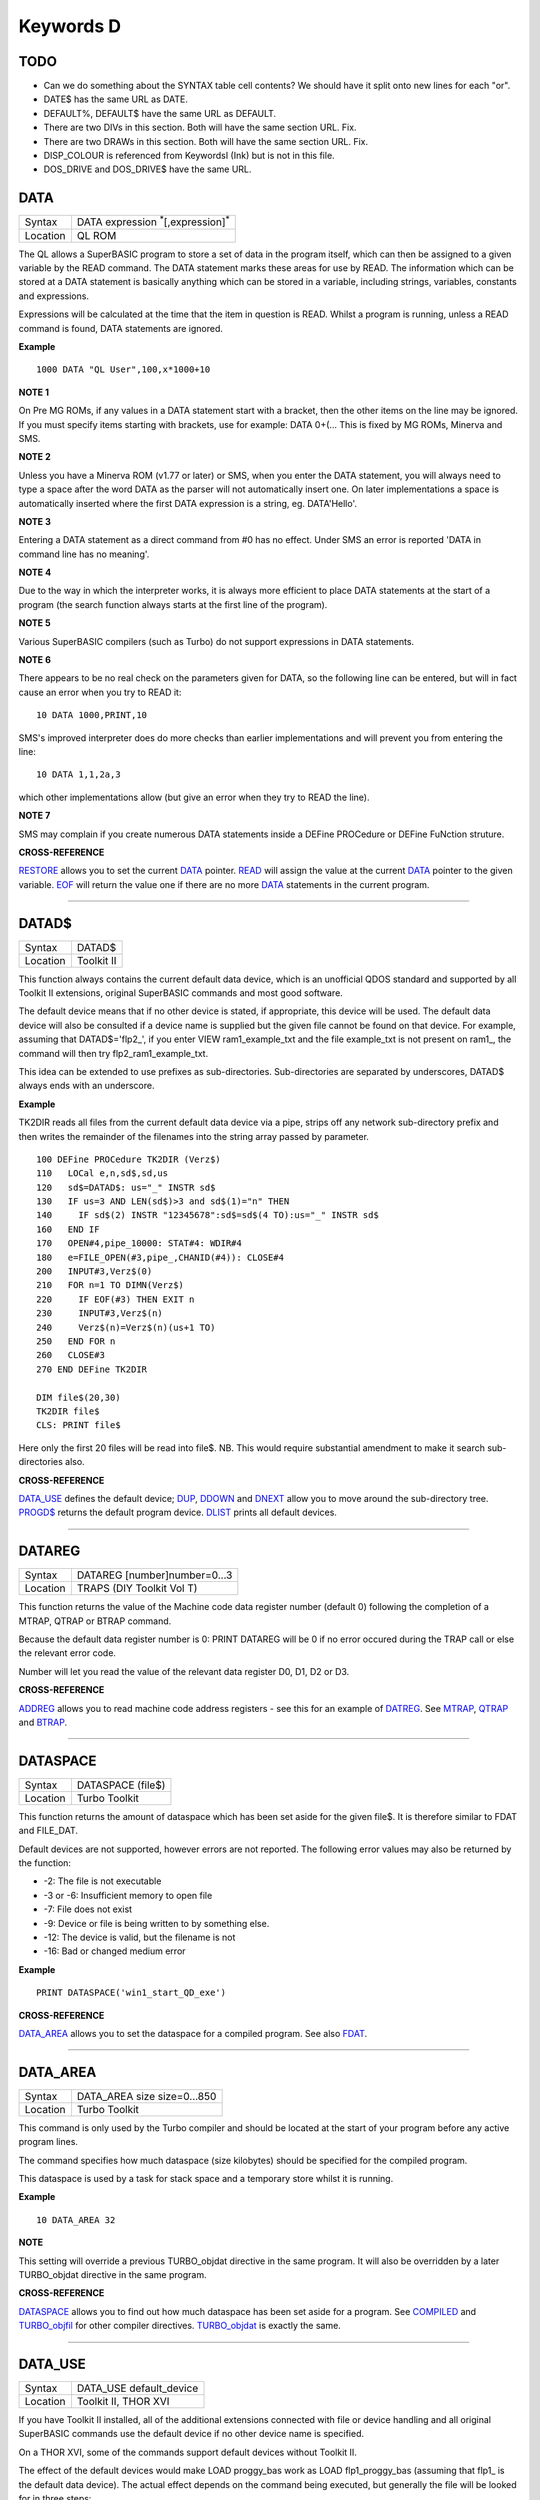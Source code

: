 ==========
Keywords D
==========

TODO
====

- Can we do something about the SYNTAX table cell contents? We should have it split onto new lines for each "or".
- DATE$ has the same URL as DATE.
- DEFAULT%, DEFAULT$ have the same URL as DEFAULT.
- There are two DIVs in this section. Both will have the same section URL. Fix.
- There are two DRAWs in this section. Both will have the same section URL. Fix.
- DISP_COLOUR is referenced from KeywordsI (Ink) but is not in this file.
- DOS_DRIVE and DOS_DRIVE$ have the same URL.


DATA
====

+----------+-------------------------------------------------------------------+
| Syntax   |  DATA expression :sup:`\*`\ [,expression]\ :sup:`\*`              |
+----------+-------------------------------------------------------------------+
| Location |  QL ROM                                                           |
+----------+-------------------------------------------------------------------+

The QL allows a SuperBASIC program to store a set of data in the
program itself, which can then be assigned to a given variable by the
READ command. The DATA statement marks these areas for use by READ. The
information which can be stored at a DATA statement is basically
anything which can be stored in a variable, including strings,
variables, constants and expressions. 

Expressions will be calculated at
the time that the item in question is READ. Whilst a program is running,
unless a READ command is found, DATA statements are ignored.


**Example**

::

    1000 DATA "QL User",100,x*1000+10


**NOTE 1**

On Pre MG ROMs, if any values in a DATA statement start with a bracket,
then the other items on the line may be ignored. If you must specify
items starting with brackets, use for example: DATA 0+(...
This is fixed by MG ROMs, Minerva and SMS.


**NOTE 2**

Unless you have a Minerva ROM (v1.77 or later) or SMS, when you enter
the DATA statement, you will always need to type a space after the word
DATA as the parser will not automatically insert one. On later
implementations a space is automatically inserted where the first DATA
expression is a string, eg. DATA'Hello'.


**NOTE 3**

Entering a DATA statement as a direct command from #0 has no effect.
Under SMS an error is reported 'DATA in command line has no meaning'.


**NOTE 4**

Due to the way in which the interpreter works, it is always more
efficient to place DATA statements at the start of a program (the search
function always starts at the first line of the program).


**NOTE 5**

Various SuperBASIC compilers (such as Turbo) do not support expressions
in DATA statements.


**NOTE 6**

There appears to be no real check on the parameters given for DATA, so
the following line can be entered, but will in fact cause an error when
you try to READ it::

    10 DATA 1000,PRINT,10

SMS's improved interpreter does do more checks than earlier
implementations and will prevent you from entering the line::

    10 DATA 1,1,2a,3 

which other implementations allow (but give an error when they try to
READ the line).


**NOTE 7**

SMS may complain if you create numerous DATA statements inside a DEFine
PROCedure or DEFine FuNction struture.


**CROSS-REFERENCE**

`RESTORE <KeywordsR.clean.html#restore>`__ allows you to set the current
`DATA <KeywordsD.clean.html#data>`__ pointer. `READ <KeywordsR.clean.html#read>`__
will assign the value at the current `DATA <KeywordsD.clean.html#data>`__
pointer to the given variable. `EOF <KeywordsE.clean.html#eof>`__ will return
the value one if there are no more `DATA <KeywordsD.clean.html#data>`__
statements in the current program.

--------------

DATAD$
======

+----------+-------------------------------------------------------------------+
| Syntax   |  DATAD$                                                           |
+----------+-------------------------------------------------------------------+
| Location |  Toolkit II                                                       |
+----------+-------------------------------------------------------------------+

This function always contains the current default data device, which is
an unofficial QDOS standard and supported by all Toolkit II extensions,
original SuperBASIC commands and most good software. 

The default device
means that if no other device is stated, if appropriate, this device
will be used. The default data device will also be consulted if a device
name is supplied but the given file cannot be found on that device. For
example, assuming that DATAD$='flp2\_', if you enter VIEW
ram1\_example\_txt and the file example\_txt is not present on ram1\_,
the command will then try flp2\_ram1\_example\_txt. 

This idea can be
extended to use prefixes as sub-directories. Sub-directories are
separated by underscores, DATAD$ always ends with an underscore.


**Example**

TK2DIR reads all files from the current default data device via a pipe,
strips off any network sub-directory prefix and then writes the
remainder of the filenames into the string array passed by parameter.

::

    100 DEFine PROCedure TK2DIR (Verz$) 
    110   LOCal e,n,sd$,sd,us 
    120   sd$=DATAD$: us="_" INSTR sd$ 
    130   IF us=3 AND LEN(sd$)>3 and sd$(1)="n" THEN 
    140     IF sd$(2) INSTR "12345678":sd$=sd$(4 TO):us="_" INSTR sd$ 
    160   END IF 
    170   OPEN#4,pipe_10000: STAT#4: WDIR#4 
    180   e=FILE_OPEN(#3,pipe_,CHANID(#4)): CLOSE#4 
    200   INPUT#3,Verz$(0) 
    210   FOR n=1 TO DIMN(Verz$) 
    220     IF EOF(#3) THEN EXIT n 
    230     INPUT#3,Verz$(n) 
    240     Verz$(n)=Verz$(n)(us+1 TO) 
    250   END FOR n 
    260   CLOSE#3 
    270 END DEFine TK2DIR

    DIM file$(20,30) 
    TK2DIR file$ 
    CLS: PRINT file$

Here only the first 20 files will be read into file$. NB. This would
require substantial amendment to make it search sub-directories also.


**CROSS-REFERENCE**

`DATA\_USE <KeywordsD.clean.html#data-use>`__ defines the default device;
`DUP <KeywordsD.clean.html#dup>`__, `DDOWN <KeywordsD.clean.html#ddown>`__ and
`DNEXT <KeywordsD.clean.html#dnext>`__ allow you to move around the
sub-directory tree. `PROGD$ <KeywordsP.clean.html#progd>`__ returns the
default program device. `DLIST <KeywordsD.clean.html#dlist>`__ prints all
default devices.

--------------

DATAREG
=======

+----------+-------------------------------------------------------------------+
| Syntax   |  DATAREG [number]number=0...3                                     |
+----------+-------------------------------------------------------------------+
| Location |  TRAPS (DIY Toolkit Vol T)                                        |
+----------+-------------------------------------------------------------------+

This function returns the value of the Machine code data register
number (default 0) following the completion of a MTRAP, QTRAP or BTRAP
command. 

Because the default data register number is 0: PRINT DATAREG 
will be 0 if no error occured during the TRAP call or else the relevant
error code. 

Number will let you read the value of the relevant data register D0, D1, D2 or D3.


**CROSS-REFERENCE**

`ADDREG <KeywordsA.clean.html#addreg>`__ allows you to read machine code
address registers - see this for an example of
`DATREG <KeywordsD.clean.html#datreg>`__. See
`MTRAP <KeywordsM.clean.html#mtrap>`__, `QTRAP <KeywordsQ.clean.html#qtrap>`__ and
`BTRAP <KeywordsB.clean.html#btrap>`__.

--------------

DATASPACE
=========

+----------+-------------------------------------------------------------------+
| Syntax   |  DATASPACE (file$)                                                |
+----------+-------------------------------------------------------------------+
| Location |  Turbo Toolkit                                                    |
+----------+-------------------------------------------------------------------+

This function returns the amount of dataspace which has been set aside
for the given file$. It is therefore similar to FDAT and FILE\_DAT.

Default devices are not supported, however errors are not reported. 
The following error values may also be returned by the function: 

- -2: The file is not executable
- -3 or -6: Insufficient memory to open file 
- -7: File does not exist 
- -9: Device or file is being written to by something else. 
- -12: The device is valid, but the filename is not 
- -16: Bad or changed medium error


**Example**

::

    PRINT DATASPACE('win1_start_QD_exe')


**CROSS-REFERENCE**

`DATA\_AREA <KeywordsD.clean.html#data-area>`__ allows you to set the
dataspace for a compiled program. See also
`FDAT <KeywordsF.clean.html#fdat>`__.

--------------

DATA\_AREA
==========

+----------+-------------------------------------------------------------------+
| Syntax   |  DATA\_AREA size size=0...850                                     |
+----------+-------------------------------------------------------------------+
| Location |  Turbo Toolkit                                                    |
+----------+-------------------------------------------------------------------+

This command is only used by the Turbo compiler and should be located
at the start of your program before any active program lines. 

The
command specifies how much dataspace (size kilobytes) should be
specified for the compiled program. 

This dataspace is used by a task for
stack space and a temporary store whilst it is running.


**Example**

::

    10 DATA_AREA 32


**NOTE**

This setting will override a previous TURBO\_objdat directive in the
same program. It will also be overridden by a later TURBO\_objdat
directive in the same program.


**CROSS-REFERENCE**

`DATASPACE <KeywordsD.clean.html#dataspace>`__ allows you to find out how much
dataspace has been set aside for a program. See
`COMPILED <KeywordsC.clean.html#compiled>`__ and
`TURBO\_objfil <KeywordsT.clean.html#turbo-objfil>`__ for other compiler
directives. `TURBO\_objdat <KeywordsT.clean.html#turbo-objdat>`__ is exactly
the same.

--------------

DATA\_USE
=========

+----------+-------------------------------------------------------------------+
| Syntax   |  DATA\_USE default\_device                                        |
+----------+-------------------------------------------------------------------+
| Location |  Toolkit II, THOR XVI                                             |
+----------+-------------------------------------------------------------------+

If you have Toolkit II installed, all of the additional extensions
connected with file or device handling and all original SuperBASIC
commands use the default device if no other device name is specified. 

On a THOR XVI, some of the commands support default devices without Toolkit
II. 

The effect of the default devices would make LOAD proggy\_bas
work as LOAD flp1\_proggy\_bas (assuming that flp1\_ is the default
data device). The actual effect depends on the command being executed,
but generally the file will be looked for in three steps:

- Does the given file include a valid device? proggy\_bas does not, 
  ram1\_proggy\_bas does (ram1\_). If not, the parameter is assumed to be
  a filename and Toolkit II looks for a device on which it can find it; so:
- Add the default data device to the filename. If that does not work,
  then: 
- Add the default program device (PROGD$) and try again.

The
default program device is defined by PROG\_USE, DATA\_USE 
defines the default data device. See PROG\_USE as to the difference
between the two defaults. The last two steps add the default devices to
the filename. These defaults can be interpreted as sub-directories.

Here, a sub-directory means that where a prefix is separated by
underscores, this means that the file concerned is held in the
sub-directory specified by that prefix. Thus, win1\_QUILL\_readme\_doc
could be readme\_doc on a hard disk in the sub-directory QUILL or doc in
the sub-subdirectory readme of QUILL. 

Sub-directories can be nested but
the complete filename, including prefix must not be longer than 41
characters (note that if you are using a network device, for example
n1\_win1\_proggy\_bas, the maximum permitted filename length is reduced
to 39 in current versions of the QL device drivers).


**Examples**

::

    DATA_USE flp1_QUILL (or flp1_QUILL_) 
    DATA_USE MDV2_ 
    DATA_USE win1_Psion_ARCHIVE 
    DATA_USE n2_ram1_ 
    DATA_USE mdv3_games_arcade_invaders_


**NOTE 1**

If there is no underscore at the end of DATA\_USE's parameter, it will
be added automatically.


**NOTE 2**

A few programs do work with these sub-directories (if Toolkit II is
present), but most do not. To make any program work with them, you can
fool them so that they believe that for instance FLP1\_games\_BOOT is
FLP1\_BOOT or BOOT (default device FLP1\_games): See the PTH\_... and
DEV\_... commands.


**NOTE 3**

Toolkit II sub-directories should not be mixed up with wild cards.
DATA\_USE flp1\_\_bas makes WDIR list all BASIC programs on floppy 1,
but after PROG\_USE flp1\_\_bas, SAVE test will not save the current
program as flp1\_test\_bas but as flp1\_\_bas\_test.


**NOTE 4**

The default device is the current sub-directory on level-2 drivers.


**NOTE 5**

If you wish to turn off this feature, you can assign a null string ("")
to DATA\_USE.


**NOTE 6**

The default devices cannot exceed 32 characters (plus a final
underscore) - any attempt to assign a longer string will result in the
error 'Bad Parameter' (error -15).


**CROSS-REFERENCE**

`DATAD$ <KeywordsD.clean.html#datad>`__ contains the default data device,
`DLIST <KeywordsD.clean.html#dlist>`__ lists all default devices.
`DDOWN <KeywordsD.clean.html#ddown>`__, `DUP <KeywordsD.clean.html#dup>`__ and
`DNEXT <KeywordsD.clean.html#dnext>`__ allow you to skip from sub-directory to
sub-directory, climb up the tree and much more.
`PROG\_USE <KeywordsP.clean.html#prog-use>`__ changes the default program
device, and `SPL\_USE <KeywordsS.clean.html#spl-use>`__
/`DEST\_USE <KeywordsD.clean.html#dest-use>`__ the default destination device.
See also `DEV\_USE <KeywordsD.clean.html#dev-use>`__ and
`PTH\_ADD <KeywordsP.clean.html#pth-add>`__ for path search.

--------------

DATE
====

+----------+--------------------------------------------------------------------+
| Syntax   || DATE or                                                           |
|          || DATE (year,month,day,hour,minute,second)(Minerva & NewDate)  or   |
|          || DATE (year,month,day,hour,minute [,second])(SMS v2.57+)           |
+----------+--------------------------------------------------------------------+
| Location || QL ROM                                                            |
+----------+--------------------------------------------------------------------+


The function DATE returns the current date and time as the number of
seconds since midnight on 1st January 1961. For example, PRINT
DATE$(DATE) is exactly the same as PRINT DATE$. The NewDate version of
this command is exactly the same as Minerva's implementation.


**NOTE**

Due to the way in which the system clock is implemented on the QL (it is
stored as a 32-bit unsigned number), early versions of this function
have problems with dates after 3.14:07 on 19th January 2029 (this would
result in a number of seconds which needs to be stored in all 32 bits).

Although the SDATE and DATE$ functions treat the number correctly, the
DATE function ignores the most significant bit, meaning that it returns the
wrong value for dates later than this. 

The NewDate version of this
function, as well as Minerva ROMs and under SMS, DATE treats the figure
as a 32-bit signed number. Although this allows the line PRINT
DATE$(DATE) to work correctly for all dates between 0.0:00 on 1st Jan
1961 and 6.28:15 on 6th Feb 2097, note that any dates after 3.14:07 on
19th January 2029 are returned as negative numbers, with earlier dates
giving the largest negative number.


**MINERVA NOTE**

DATE can accept the same six parameters accepted by SDATE. This enables
you (for instance) to find out the day on a given date without having to
alter the QL clock: PRINT DAY$(DATE(1968,6,25,1,1,0))

This does also enable you to easily set the update date on a given file
without altering the QL clock::

    SET_FUPDT \flp2_test_file, DATE(1990,11,1,0,0,0)


**SMS NOTE**

As from v2.57, DATE has been brought up to the same standard as on
Minerva. However, the seconds do not have to be specified and will
default to zero if omitted.


**CROSS-REFERENCE**

`SDATE <KeywordsS.clean.html#sdate>`__ will alter the QL clock.
`DAY$ <KeywordsD.clean.html#day>`__ returns the day on the given date,
`DATE$ <KeywordsD.clean.html#date>`__ will return the current date.
`T\_ON <KeywordsT.clean.html#t-on>`__ and
`T\_START <KeywordsT.clean.html#t-start>`__ can be used for accurate
stop-watches for timing programs.

--------------

DATE$
=====

+----------+--------------------------------------------------------------------+
| Syntax   || DATE$ [(date)] or                                                 |
|          || DATE$ (year,month,day,hour,minute [,second])(SMS v2.57+ only)     |
+----------+--------------------------------------------------------------------+
| Location || QL ROM                                                            |
+----------+--------------------------------------------------------------------+

DATE$ holds the current system date and time as a string in the
following format: yyyy mmm dd hh:mm:ss. 

::

    1991 May 06 18:18:44 (example)
    |  | | | || || || ||
    |  | | | || || || ++---- 19 TO 21 (seconds)
    |  | | | || || ++------- 16 TO 17 (minutes)
    |  | | | || ++---------- 13 TO 14 (hour, 24h)
    |  | | | ++------------- 10 TO 12 (day)
    |  | +-+----------------- 6 TO 8 (month as string)
    +--+--------------------- 1 TO 4 (year) 


If a parameter is used then DATE$ should return the date and time the given number of
seconds after 1/1/1961, DATE$(DATE) is identical to DATE$ for any date
before 3.14:07 on 19th Jan 2029 (see ADATE). However, for times after
this date, the number of seconds since 1/1/1961 is represented by a
negative number, calculated by number of seconds - 2147483648. 

This means that to calculate a specified date after 3.14:06 on 19th Jan 2029,
the following short function is required (for non-Minerva ROMs and
non-SMS machines only):

::

    100 DEFine FuNction DATE20$(seconds) 
    110   offset='2147483648' 
    120   RETurn DATE$(seconds-offset) 
    130 END DEFine

This function is not needed on Minerva ROMs, with the NewDate version
of DATE or under SMS - see DATE for a full explanation.


**Example 1**

It may be useful to read the different parts of the date from DATE$ and
reformat them for use in letters. 

::

    100 D$=DATE$ 
    110 year=D$(1 TO 4): day=D$(10 TO 12): D$=D$(6 TO 8) 
    120 month=(D$ INSTR "..JanFebMarAprMayJunJulAugSepOctNovDec")/3 
    130 DIM month$(12,9): RESTORE 150 
    140 FOR m=1 TO 12: READ month$(m) 
    150 DATA "January","February","March","April","May","June","July" 
    160 DATA "August","September","October","November","December" 
    170 ALTKEY "d", month$(month) & " " & day & ", " & year


**Example 2**

How to find the number of days between two dates::

    100 date1=DATE(2032,3,30,10,0,0)
    110 date2=DATE(2000,3,30,10,0,0)
    120 PRINT DAYS_DIFF(date2,date1)
    130 :
    140 DEFine FuNction DAYS_DIFF(dy1,dy2)
    150 LOCal offset,base_date,diff
    160 offset='2147483648'
    170 base_date=DATE(2029,1,19,3,14,7)
    180 IF (date1>=0 AND date2>=0) OR (date1<0 AND date2<0)
    190 IF date1>=date2:diff=date1-date2:ELSE diff=date2-date1
    240 ELSE
    250 IF date1<0
    260 diff=(base_date-date2)+(date1+offset
    270 ELSE
    280 diff=(base_date-date1)+(date2+offset)
    290 END IF
    300 END IF
    310 seconds_per_day=24*60*60
    320 RETurn INT(diff/seconds_per_day)
    330 END DEFine 

**NOTE 1**

Parts of string functions cannot be obtained by slicing them directly.
Expressions such as DATE$(DATE)(1 TO 4) are only valid on Minerva ROMs
or under SMS. On other ROMs, the value of the function has to be copied
to a variable before being sliced (as demonstrated in example 1).


**NOTE 2**

The QL's system clock is limited in the range of dates it can cover -
see ADATE.


**MINERVA NOTE**

Although on Minerva (v1.77 and later), DATE$ can now be directly sliced
to extract the year for instance. It is however, necessary to tell the
operating system that you are not actually providing a parameter to be
converted into a date. This is achieved by using the following format to
slice DATE$: DATE$ [([seconds]) [([start] TO [end])]] The following are
therefore all valid on Minerva::

    PRINT DATE$ 
    PRINT DATE$(DATE+86400)
    TIMER$ = DATE$()(13 TO ) 
    YEAR$ = (DATE$)(1 TO 4) 
    YEAR$ = DATE$(1E9)( TO 4)

Only the first two examples will work on other ROMs.


**SMS NOTE**

DATE$ works mainly as per Minerva, however from v2.57+, you can also
supply five or six parameters to DATE$ in common with DATE and SDATE.


**CROSS-REFERENCE**

Use `SDATE <KeywordsS.clean.html#sdate>`__ and
`ADATE <KeywordsA.clean.html#adate>`__ to set and alter the system time and
date. `DATE <KeywordsD.clean.html#date>`__ holds the current date as a
floating point number, `DAY$ <KeywordsD.clean.html#day>`__ holds the weekday
as a short string.

--------------

DAY$
====

+----------+--------------------------------------------------------------------+
| Syntax   || DAY$ [(date)] or                                                  |
|          || DAY$ (year,month,day,hour,minute [,second]) (SMS v2.57+ only)     |
+----------+--------------------------------------------------------------------+
| Location || QL ROM                                                            |
+----------+--------------------------------------------------------------------+

DAY$ holds the current day as a three character string: 

===  =========
Sun  Sunday
Mon  Monday
Tue  Tuesday
Wed  Wednesday
Thu  Thursday
Fri  Friday
Sat  Saturday
===  =========

If you provide a parameter, DAY$ will return the day of the given date
(which is stated in seconds after 1/1/1961). DAY$(DATE) = DAY$.


**NOTE**

As with DATE$, you cannot slice DAY$ unless you have a Minerva ROM
(version 1.77 or later) or SMS - see DATE$ for further details.


**SMS NOTE**

In common with DATE$, from v2.57, DAY$ will now accept five or six
parameters as with SDATE and DATE. You can also slice DAY$ (like on Minerva) - see DATE$.


**CROSS-REFERENCE**

`TRA <KeywordsT.clean.html#tra>`__ and
`SET\_LANGUAGE <KeywordsS.clean.html#set-language>`__ allow you to re-define
the abbreviations used for the different days.
`DATE <KeywordsD.clean.html#date>`__ holds the current system date (in seconds
after 1/1/1961) as a floating point number,
`DATE$ <KeywordsD.clean.html#date>`__ as a string.

--------------

DBL
===

+----------+-------------------------------------------------------------------+
| Syntax   |  DBL                                                              |
+----------+-------------------------------------------------------------------+
| Location |  Beuletools                                                       |
+----------+-------------------------------------------------------------------+

This function returns the control codes needed to switch on emphasised mode on an EPSON compatible printer: DBL=CHR$(27)&"E".


**CROSS-REFERENCE**

`NORM <KeywordsN.clean.html#norm>`__, `BLD <KeywordsB.clean.html#bld>`__,
`EL <KeywordsE.clean.html#el>`__, `ENL <KeywordsE.clean.html#enl>`__,
`PRO <KeywordsP.clean.html#pro>`__, `SI <KeywordsS.clean.html#si>`__,
`NRM <KeywordsN.clean.html#nrm>`__, `UNL <KeywordsU.clean.html#unl>`__,
`ALT <KeywordsA.clean.html#alt>`__, `ESC <KeywordsE.clean.html#esc>`__,
`FF <KeywordsF.clean.html#ff>`__, `LMAR <KeywordsL.clean.html#lmar>`__,
`RMAR <KeywordsR.clean.html#rmar>`__, `PAGDIS <KeywordsP.clean.html#pagdis>`__,
`PAGLEN <KeywordsP.clean.html#paglen>`__.

--------------

DDOWN
=====

+----------+-------------------------------------------------------------------+
| Syntax   |  DDOWN subdirectory                                               |
+----------+-------------------------------------------------------------------+
| Location |  Toolkit II                                                       |
+----------+-------------------------------------------------------------------+

This command adds the specified subdirectory to the default data device
as a suffix. 

If the default program device is the same as the default
data device, then this will also be altered by DDOWN. 

If the default
destination device is a directory device (ie. if it ends with an
underscore), DDOWN also alters this (whether or not it points to another
drive). 

::

    win1_
    win1_C_
    win1_C_include_
    win1_C_objects_
    win1_BASIC_
    win1_QUILL_
    win1_QUILL_letters_
    win1_QUILL_translations
    win1_secret_


The above could be a directory tree on a hard disk. 

DATA\_USE win1\_ defines win1\_ as the default directory device, so WDIR will list
all of the files on win1\_. 

DDOWN C will move into the C sub-directory, ie. DATAD$ is now win1\_C\_. 

DDOWN include will make WDIR list all of
the files on the hard disk which are prefixed by C\_include\_ (eg.
win1\_C\_include\_math\_h).


**NOTE 1**

DDOWN does not check if there are any files with the given prefix which
exist.


**NOTE 2**

DDOWN breaks with error -17 (error in expression) if the parameter is a
resident keyword. So append an underscore to the directory name, eg.
DDOWN NEW\_, or specify the parameter between quote marks (eg. DDOWN
'NEW').


**NOTE 3**

The default devices cannot exceed 32 characters (plus a final
underscore) - any attempt to extend them beyond this will result in the
error 'Bad Parameter' (error -15).


**CROSS-REFERENCE**

`DUP <KeywordsD.clean.html#dup>`__ moves up the tree,
`DNEXT <KeywordsD.clean.html#dnext>`__ skips from branch to branch.
`DATAD$ <KeywordsD.clean.html#datad>`__ and `DLIST <KeywordsD.clean.html#dlist>`__
can be used to find out about the current sub-directory and default
devices respectively.

--------------

DEALLOCATE
==========

+----------+-------------------------------------------------------------------+
| Syntax   |  DEALLOCATE address                                               |
+----------+-------------------------------------------------------------------+
| Location |  Turbo Toolkit                                                    |
+----------+-------------------------------------------------------------------+

This procedure is very similar to RECHP in that it cancels a
reservation of common heap memory. However, the specified address must
be an area of memory which had previously been set aside with
ALLOCATION.


**WARNING**

Prior to v3d27 this command could crash the system if the specified
address had already been deallocated, was an odd address, or had not
been set aside with ALLOCATION.


**CROSS-REFERENCE**

See `ALLOCATION <KeywordsA.clean.html#allocation>`__ and
`RECHP <KeywordsR.clean.html#rechp>`__.

--------------

DEBUG
=====

+----------+-------------------------------------------------------------------+
| Syntax   |  DEBUG                                                            |
+----------+-------------------------------------------------------------------+
| Location |  Turbo Toolkit (v3.20+)                                           |
+----------+-------------------------------------------------------------------+

This is a compiler directive intended to precede a DEFine PROCedure or
DEFine FuNction routine which is used for debugging a program. The
routine can be included or excluded from the program during compilation
using the DEBUG\_LEVEL directive. Current versions of the TURBO parser
do not support this.


**CROSS-REFERENCE**

See `DEBUG\_LEVEL <KeywordsD.clean.html#debug-level>`__.

--------------

DEBUG\_LEVEL
============

+----------+-------------------------------------------------------------------+
| Syntax   |  DEBUG\_LEVEL level                                               |
+----------+-------------------------------------------------------------------+
| Location |  Turbo Toolkit (v3.20+)                                           |
+----------+-------------------------------------------------------------------+

It is currently uncertain how this directive is used within TURBO
compiled programs.


**CROSS-REFERENCE**

See `DEBUG <KeywordsD.clean.html#debug>`__ and
`TURBO\_xx <KeywordsT.clean.html#turbo-diags>`__.

--------------

DEFAULT
=======

+----------+-------------------------------------------------------------------+
| Syntax   |  DEFAULT (expression, default\_value)                             |
+----------+-------------------------------------------------------------------+
| Location |  BTool                                                            |
+----------+-------------------------------------------------------------------+

The function DEFAULT usually simply returns the result of the given
expression, unless the expression contains undefined variables or does
not produce a floating point number. In either of these latter cases
DEFAULT will return the given default\_value.


**Example**

WRITE simply PRINTs a text to a given channel. If the channel ch was not
a valid number for any reason then #1 is used::

    100 DEFine PROCedure WRITE (ch, text$) 
    110 ch = DEFAULT(ch, 1) 
    120 PRINT#ch,text$ 
    130 END DEFine WRITE

**CROSS-REFERECE**

`TYPE <KeywordsT.clean.html#type>`__. `DEFAULT$ <KeywordsD.clean.html#default>`__
and `DEFAULT% <KeywordsD.clean.html#default>`__ work exactly like
`DEFAULT <KeywordsD.clean.html#default>`__ for string and integer expressions.

--------------

DEFAULT%
========

+----------+-------------------------------------------------------------------+
| Syntax   |  DEFAULT% (expression%, default\_value%)                          |
+----------+-------------------------------------------------------------------+
| Location |  BTool                                                            |
+----------+-------------------------------------------------------------------+

 See `DEFAULT <KeywordsD.clean.html#default>`__ !

--------------

DEFAULT$
========

+----------+-------------------------------------------------------------------+
| Syntax   |  DEFAULT$ (expression$, default\_value$)                          |
+----------+-------------------------------------------------------------------+
| Location |  BTool                                                            |
+----------+-------------------------------------------------------------------+

 See `DEFAULT <KeywordsD.clean.html#default>`__ !

--------------

DEFAULT\_DEVICE
===============

+----------+-------------------------------------------------------------------+
| Syntax   |  DEFAULT\_DEVICE devicename$                                      |
+----------+-------------------------------------------------------------------+
| Location |  Turbo Toolkit                                                    |
+----------+-------------------------------------------------------------------+

This command can be used in a similar way to PROG\_USE and DATA\_USE. 
It sets the default device (up to 31 characters), for the following
Turbo Toolkit commands: 

- CHARGE, 
- EXECUTE, 
- EXECUTE\_A, 
- EXECUTE\_W
- LINK\_LOAD, 
- LINK\_LOAD\_A, 
- LINK\_LOAD\_W.

It has no effect on any other commands.


**Example**

For a series of linked programs, you may want to use the following in a
boot file::

    DEFAULT_DEVICE win1_PROGS_ 

Each program could call another by using::

    EXECUTE_W program2_task


**NOTE 1**

Prior to v3d27, this command only supported 5 characters (although prior
to v2.00 no error was reported if more than 5 characters were used - the
command simply ignored the additional characters).


**NOTE 2**

As from v1.26, you do not need to pass the device name as a string, for
example::

    DEFAULT_DEVICE flp1_


**CROSS-REFERENCE**

`PROG\_USE <KeywordsP.clean.html#prog-use>`__.

--------------

DEFAULT\_SCR
============

+----------+-------------------------------------------------------------------+
| Syntax   |  DEFAULT\_SCR                                                     |
+----------+-------------------------------------------------------------------+
| Location |  Fn (v1.02 or later)                                              |
+----------+-------------------------------------------------------------------+

This function is really only useful on a Minerva ROM (although it will
work quite happily on any other ROM). It is sometimes useful when
writing programs which are to run in Minerva's dual screen mode to
discover which is the default screen. This is made necessary because all
new windows which are opened, and all MODE commands operate on the
current default screen. 

This therefore means that if a program is badly
written, it is possible that whilst the program is running the default
screen is switched, giving the result that some of its windows are
opened on scr0 and some on scr1. PRINT DEFAULT\_SCR
will return 0 or 1 depending whether the default screen is scr0 or
scr1. If Minerva is not in dual screen mode, or if Minerva is not
present, 0 will be returned.


**Example**

A program to change the MODE of the current program safely (ie. it will
only alter the MODE of the screen in which the program is running)::


    100 This_JOB=DEFAULT_SCR 
    110 SET_MODE 8 
    120 : 
    200 DEFine PROCedure SET_MODE (alp) 
    210   IF RMODE(This_JOB)=alp:RETurn 
    220   IF This_JOB=DEFAULT_SCR:MODE alp:RETurn 
    230   MODE 64+32,-1:MODE alp:MODE 64+32,-1 
    240 END DEFine


**CROSS-REFERENCE**

`MODE <KeywordsM.clean.html#mode>`__ alters the mode of the current screen and
job and can be used to alter the current default screen,
`RMODE <KeywordsR.clean.html#rmode>`__ returns the mode of the given screen.

--------------

DEFine xxx
==========

+----------+-------------------------------------------------------------------+
| Syntax   |  DEFine ....                                                      |
+----------+-------------------------------------------------------------------+
| Location |  QL ROM                                                           |
+----------+-------------------------------------------------------------------+

This keyword forms part of the structures: 

- DEFine PROCedure, 
- DEFine FuNction,
- END DEFine. 

As such, it cannot be used on its own within a
program - this will cause a 'bad line' error, except under SMS where it
causes an error 'Incorrect Procedure or Function Definition'.


**CROSS-REFERENCE**

Please refer to the individual structure descriptions for more details.

--------------

DEFine FuNction
===============

+----------+--------------------------------------------------------------------------------+
| Syntax   | DEFine FuNction name[$ \| %] [(item :sup:`\*`\ [,item\ :sup:`i`]\ :sup:`\*` )] |
+----------+--------------------------------------------------------------------------------+
| Location |QL ROM                                                                          |
+----------+--------------------------------------------------------------------------------+


This command marks the beginning of the SuperBASIC structure which is
used to surround lines of SuperBASIC code which forms an equivalent to a
machine code function, which can be called from within SuperBASIC and
will return a value dependent upon the code contained within the
structure. The syntax of the SuperBASIC structure can take two forms:

--------------

DEFine FuNction name[$ \| %] [(item\ :sup:`\*`\ [,item\ :sup:`i`]\ :sup:`\*`\ )]: statement
:sup:`\*`\ [:statement]\ :sup:`\*`:RETurn value

or 

DEFine FuNction name[$ \| %] [(item :sup:`\*`\ [,item\ :sup:`i`]\ :sup:`\*` )] :sup:`\*`\ [LOCal var
:sup:`\*`\ [,var\ :sup:`i`]\ :sup:`\*`]\ :sup:`\*` :sup:`\*`\ [statements]\ :sup:`\*` RETurn value END DEFine [name] 

--------------

When the specified function name is
called, the interpreter will search the SuperBASIC program for the
related DEFine FuNction statement. 

If a related DEFine FuNction cannot be found, then the
interpreter will search for a machine code function of that name. 

If the definition of name cannot be found, then the error 'Not Found' will be
reported if name was defined in the past, but the definition line has
since been deleted. 

If name has never been defined in the current SuperBASIC program, then it will be treated as a normal variable and
relevant error messages reported. 

Under SMS in both instances the value
0 will be returned (name is treated as an undefined variable). 

The method of searching for a FuNction means that if a SuperBASIC FuNction
is defined with the same name as a machine code one, the machine code
one will no longer be available, and when the SuperBASIC FuNction is
removed (for example with NEW), that keyword will no longer have any
effect. If entered as a direct command, even the in-line structure will
not have any effect unless it is also called on the same line, as the
interpreter must jump to the relevant DEFine FuNction statement when the function is called. 

If a DEFine FuNction statement
appears in a program, if the code is not called, program flow will
continue from the statement following the next END DEFine - it is
however good practice to keep all definition structures towards the end
of a program, and not to place the structure blocks in the middle of
program code, as this makes it very difficult to follow the flow of
programs. 

It is also good programming practice to make FuNctions
self-contained and not to jump out of them using GO TOs or GO SUBs (they
can of course call other FuNctions and PROCedures). 

To call the DEFine FuNction, you merely need to include its name in an expression. If
however any parameters are listed in the definition, you will need to
pass the same number of parameters in brackets after the name of the
FuNction, separated by any valid SuperBASIC separator {ie. comma (,),
semicolon (;), backslash (\\), exclamation mark (!) or TO }. You can
also place a hash (#) before the parameters if you so wish to indicate
that it is a channel number. 

If not enough parameters are supplied, the
program will report 'Error in Expression' when the missing parameter is
used, except under SMS where the missing parameters are treated as unset
variables and will therefore have the value 0 (if a numeric variable) or
else contain an empty string (if a string variable). 

If however, too
many parameters are passed, the extra parameters are ignored. Parameters
are passed by reference which means that the list of items in the DEFine
FuNction statement are deemed LOCal to that definition - this means that
any previous values of the items are stored whilst the definition block
is active. What is more, the type of each item does not actually matter
- they assume the type of the passed parameter. For example, the
following short program will work without any problems::

    10 a$=QUERY$('What is your name') 
    20 DEFine FuNction QUERY$(x) 
    30   INPUT (x)!b$ 
    40   RETurn b$ 
    50 END DEFine

Note though that the name of the FuNction must end with the correct
variable type, ie. $ if a string is to be returned, or % if an integer
is to be returned (although see note 7 below). 

One of the results of
passing variables by reference is that if the item is altered within the
definition block, if a variable is passed as a parameter, the variable
itself will also be altered (although see note 4). This can be shown
with the following short program::

    100 x=10 
    110 y=Square(x) 
    120 PRINT x;'^2=';y 
    130 DEFine FuNction Square(za) 
    140   za=za*za 
    150   RETurn za 
    160 END DEFine

This can be avoided by either assigning the item to a temporary
variable and then using the temporary variable instead (see the example
below), or by passing the variable as an expression, by placing it
inside brackets; for example by replacing line 110 with the following::


    110 y=Square((x))

Having passed the necessary parameters to the Function, you can then use
each item inside the definition block as normal.


**Example**

A short program to calculate the length of the hypotenuse in a triangle,
given the length of its two other sides::

    100 MODE 4: WINDOW 448,200,32,16: SCALE 100,0,0: PAPER 0 105 CLS: INK 7 
    110 AT 2,25: UNDER 1: PRINT'Pythagoras calculator': UNDER 0 
    120 INPUT \\'Enter length of base of triangle:'!base 
    130 INPUT \\'Enter height of triangle:'!height
    140 hypotenuse=Pythag(base,height) 
    150 INK 4: LINE 50,20 TO 100,20 TO 100,70 TO 50,20 
    160 INK 7: AT 16,35-LEN(base): PRINT base 
    170 AT 11,46: PRINT height 
    180 AT 11,31-LEN(hypotenuse): PRINT hypotenuse 
    190 : 
    1000 DEFine FuNction Pythag(x,y) 
    1010   LOCal x1,y1 
    1020   x1=x*x:y1=y*y 
    1030   RETurn SQRT(x1+y1) 
    1040 END DEFine

See what happens if you replace lines 1000 to 1040 with the following::

    1000 DEFine FuNction Pythag(x,y) 
    1010   x=x*x:y=y*y 
    1020   RETurn SQRT(x*y) 
    1030 END DEFine


**NOTE 1**

A FuNction must return a value under all circumstances. If the END
DEFine is reached without a value having been returned then SuperBASIC
will report an 'error in expression' (-17), specifying the error as
having occured at the line containing the END DEFine. 

Under SMS the
error 'RETurn not in PROCedure or FuNction' will be reported instead.


**NOTE 2**

On pre JS ROMs, you could not define new FuNctions with names which had
already been used in the same program.


**NOTE 3**

On pre MG ROMs, any more than nine parameters may upset the program,
corrupting it by replacing names with PRINT towards the end of a
program. This can however be circumvented by increasing the size of the
Name Table by 8 bytes for each name (plus a little more for luck), using
the line::

    CALL PEEK_W(282)+36,N


**NOTE 4**

Although a sub-set of a simple string is an expression and therefore
will not be altered within a function, a sub-set of a DIMensioned string
is not treated as an expression and will therefore be altered!!


**NOTE 5**

Recursive FuNctions (ie. FuNctions which call themselves, or call
another PROCedure or FuNction which in turn calls the original FuNction)
are allowed (up to 32767 recursions under Minerva). They do however
gobble up memory at an amazing rate and can cause problems in compiled
SuperBASIC due to the fact that they need an ever-increasing amount of
stack space. They should be avoided wherever possible because they are
also very slow. 

On SMS, if you try to use recursive functions too much,
you may end up with the rather esoteric error 'program structures nested
too deeply, my brain hurts'! It is however, more likely that you will
end up with an 'Out of Error' memory and not be able to do anything else
(not even NEW).


**NOTE 6**

The LOCal statement (if used) must appear as the next statement
following DEFine FuNction, otherwise an error will be reported. Under
SMS if this is not the case, the error 'Misplaced LOCal' will be
reported.


**NOTE 7**

SMS and QLiberator do not seem to mind if you do not end the FuNction
name with a $ symbol when a string is to be returned and the FuNction
will work perfectly well in the compiled version of the program.
However, this should be avoided as the program will not work on other QL
ROMs and also cannot be compiled with TURBO. For example, take the
following program, which works under SMS or when QLiberated. 

For other
ROMs and TURBO, rename the function to GETSUBDIR$::

    100 file$='n1_win2_test_bas' 
    110 test$=GETSUBDIR(file$) 
    295 : 
    300 DEFine FuNction GETSUBDIR(s$) 
    310   IF s$(LEN(s$))<>'_':s$=s$&'_' 
    320   IF LEN(s$)=5:IF s$(4) INSTR '1234567890':RETurn '' 
    322   REPeat t_loop 
    325     root=1 
    330     FOR x=1 TO LEN(s$) 
    340       IF s$(x)='_' 
    350       IF x=3:IF s$(2) INSTR '1234567890':root=3 
    360       IF x=5:IF s$(4) INSTR '1234567890':root=5
    370       IF x>5:IF root=1:s$=PROGD$ & s$:NEXT t_loop 
    380       IF x=8:IF root=3:root=8 
    390       END IF 
    400     NEXT x 
    410       IF root=1:s$=PROGD$ & s$:NEXT t_loop 
    415       as$=s$ 
    420       IF root=3:s$=s$(1 TO 3) & PROGD$ 
    425       IF root=3:IF LEN(as$)>3:s$=s$&as$(4 TO):NEXT t_loop:ELSE EXIT t_loop 
    430     END FOR x
    435     EXIT t_loop 
    440   END REPeat t_loop 
    445   as$=s$ 
    460   RETurn s$(1 to root) 
    470 END DEFine


**NOTE 8**

Do not try to DEFine one FuNction inside another - although this is
actually allowed under most implementations, compilers presume that an
END DEFine should be placed before the start of the next DEFine FuNction
and it makes programs very difficult to follow. 

Under SMS the error
'Defines may not be within other clauses' will be reported when you try
to RUN the program.


**NOTE 9**

On Minerva pre v1.96, if you try to link in machine code procedures or
functions from inside a DEFine PROCedure or DEFine FuNction block, problems could occur after a CLEAR command.

**WARNING 1**

On most ROMs (at least on JM, MGx, AH and Minerva up to v1.97), a single
line recursive FuNction will not respond to the break key. For example::

    10 DEFine FuNction Root(a): a=2^Root(a)

The solution for all ROMs (or all those tested so far!) - insert an additional colon (:) as in::

    10 DEFine FuNction Root(a)::a=2^Root(a)

This is fixed on SMS v2.59+.

**WARNING 2**

All ROMs also suffer from this problem on multiple line recursive
FuNctions, where there is no active program line between the definition
line and the line which calls the FuNction. For example::

    10 DEFine FuNction Root(a) 
    20   a = 2^Root(a) 
    30 END DEFine

The solution here is to insert another active program line at line 15 -
for example::

    15 :

or::

    15 PRINT

Do however note that a REMark, DATA or LOCal line at line 15 will not
be sufficient as these are not active commands. Again, this is fixed
under SMS v2.59.


**WARNING 3**

Except under SMS, if you assign the same name to a FuNction as a resident command, not only will you no longer be able to use the
resident command, but it may crash the system!


**SMS NOTES**

In v2.59+, if you fail to create a SuperBASIC function correctly, the
error INCOMPLETE DEFine appears (for example if you omit the END
DEFine). Prior to v2.89 SMS would only allow a single line DEFine
FuNction if END DEFine appeared on the same line. However, although
v2.89 would allow a single-line DEFine FuNction without an END DEFine ,
it would report an error if the END DEFine existed!! Thankfully, v2.90+
fixes this problem, allowing both.


**CROSS-REFERENCE**

`END DEFine <KeywordsE.clean.html#end-define>`__ tells the interpreter where
the end of the definition block can be found.
`RETurn <KeywordsR.clean.html#return>`__ allows you to return the result of
the Function. `DEFine PROCedure <KeywordsD.clean.html#define-procedure>`__
is very similar. `LOCal <KeywordsL.clean.html#local>`__ allows you to assign
temporary variables with the same name as variables used outside the
definition block. `PARUSE <KeywordsP.clean.html#paruse>`__ and
`PARTYP <KeywordsP.clean.html#partyp>`__ allow you to examine the type of the
parameters which are passed to the definition block.

--------------

DEFine PROCedure
================

+----------+-------------------------------------------------------------------------+
| Syntax   | DEFine PROCedure name [(item :sup:`\*`\ [,item\ :sup:`i`]\ :sup:`\*` )] |
+----------+-------------------------------------------------------------------------+
| Location | QL ROM                                                                  |
+----------+-------------------------------------------------------------------------+

This command marks the beginning of the SuperBASIC structure which is
used to surround lines of SuperBASIC code which forms an equivalent to a
machine code SuperBASIC procedure, which can be called from within
SuperBASIC as a sub-routine. This forms a powerful alternative to GO SUB
and helps to make SuperBASIC programs very easy to read and de-bug.

The syntax of the SuperBASIC structure can take two forms: 

--------------

DEFine PROCedure name [(item :sup:`\*`\ [,item\ :sup:`i`]\ :sup:`\*` )]: statement
:sup:`\*`\ [:statement]\ :sup:`\*` 

or 

DEFine PROCedure name [(item :sup:`\*`\ [,item\ :sup:`i`]\ :sup:`\*` )] :sup:`\*`\ [LOCal var
:sup:`\*`\ [,var\ :sup:`i`]\ :sup:`\*` ]\ :sup:`\*` :sup:`\*`\ [statements]\ :sup:`\*` [RETurn] END DEFine [name] 

--------------


When the specified procedure name is
called, the interpreter then searches the SuperBASIC program for the
related DEFine PROCedure statement. 

If this cannot be found, then the
interpreter will look for a machine code procedure of that name. 

If the
definition of name cannot be found, then the error 'Not Found' will be
reported if name was defined in the past, but the definition line has
since been deleted. 

If name has never been defined in the current
SuperBASIC program, then the 'Bad Name' error will be reported. As with
FuNctions, the method of searching means that a machine code PROCedure
can be overwritten with a SuperBASIC definition and then later lost.
Parameters and items are treated in the same manner as with DEFine
FuNction. However, please note that calling parameters should not appear
in brackets after the name (unless you intend to pass them otherwise
than by reference!). 

When called, all of the SuperBASIC code within the
definition block will be executed until either an END DEFine or RETurn
is found, in which case execution will return to the statement after the
calling statement. In contrast however, to DEFine FuNction, there is no
need for a PROCedure definition block to contain a RETurn statement.


Strictly a PROCedure cannot return a value - however due to the nature
of the parameters being passed by reference (see DEFine FuNction), this
*is* possible.


**Example**

A simple demonstration program which highlights the fact that a
PROCedure or FuNction can actually be recursive (ie. call itself), and
also highlights the effect of passing parameters by reference - keep an
eye on the values in #0::

    100 radius=50:height=125:CLS:CLS#0 
    110 Rndom_circle radius,(height),100 
    120 AT #0,0,0:PRINT#0,radius,height,100 
    125 :
    130 DEFine PROCedure Rndom_circle(x,y,z) 
    140   INK RND(7):FILL RND(1) 
    150   CIRCLE RND (y),RND(z),x 
    160   FILL 0 
    170   AT #0,0,0:PRINT#0,x,y,z:PAUSE 
    180   x=x-RND(5):y=y-1:z=z+1 
    190   IF x<1:RETurn 
    200   Rndom_circle (x),y,z 
    210 END DEFine


**NOTE 1**

On pre JS ROMs, you could not define new PROCedures with names which had
already been used in the same program.


**NOTE 2**

On pre MG ROMs, any more than nine parameters may upset the program,
corrupting it by replacing names with PRINT towards the end of a
program. This can however be circumvented by increasing the size of the
Name Table by 8 bytes for each name (plus a little more for luck), using
the line::

    CALL PEEK_W(282)+36,N


**NOTE 3**

Recursive PROCedures (ie. PROCedures which call themselves, or call
another PROCedure or FuNction which in turn calls the original
PROCedure) are allowed (up to 32767 recursions on Minerva). They do
however gobble up memory at an amazing rate and can cause problems in
compiled SuperBASIC due to the fact that they need an ever-increasing
amount of stack space. They should be avoided wherever possible. On SMS,
if you try to use recursive functions too much, you may end up with the
error 'program structures nested too deeply, my brain hurts'! It is
however, more likely that you will end up with an 'Out of Memory' error
and not be able to do anything else (not even NEW).


**NOTE 4**

The LOCal statement (if used) must appear as the next statement
following DEFine PROCedure, otherwise an error will be reported. Under
SMS if this is not the case, the error 'Misplaced LOCal' will be
reported.


**NOTE 5**

Do not try to DEFine one PROCedure inside another - although this is
actually allowed under most implementations, compilers presume that an
END DEFine should be placed before the start of the next DEFine
PROCedure and it makes programs very difficult to follow. Under SMS the
error 'Defines may not be within other clauses' will be reported when
you try to RUN the program.

**WARNING 1**

As with DEFine FuNction problems do exist with recursive PROCedures
which prevent the Break key from working. These problems are fixed by
SMS v2.59+

**WARNING 2**

Except under SMS, if you assign the same name to a PROCedure
as a resident command, not only will you no longer be able to use the
resident command, but it may crash the system!


**SMS NOTES**

From v2.59, as with DEFine FuNction, SMS insists that all PROCedures
have an END DEFine statement, even if they are on a single line. If this
does not exist, or there is something else wrong with the syntax, then
the error 'Incomplete DEFine is reported. The same problems exist in
versions prior to v2.90 as with DEFine FuNction for in-line code.


**CROSS-REFERENCE**

Please see `DEFine FuNction <KeywordsD.clean.html#define-function>`__! Also
see `END DEFine <KeywordsE.clean.html#end-define>`__. Look at the example
for `SWAP <KeywordsS.clean.html#swap>`__ which provides a more practical use
of recursive `PROCedure <KeywordsP.clean.html#procedure>`__\ s.

--------------

DEFINED
=======

+----------+-------------------------------------------------------------------+
| Syntax   |  DEFINED (anything)                                               |
+----------+-------------------------------------------------------------------+
| Location |  BTool                                                            |
+----------+-------------------------------------------------------------------+

SuperBASIC is different from other BASIC dialects in that it does not
assign a default value to newly introduced but still unset variables
(except on SMS which assigns the value Zero to an unset numeric variable
and an empty string to an unset string). 

This makes it possible for a
program to detect if a variable has been properly initialised - an
'error in expression' (-17) is reported if you try to carry out
operations on unset variables. 

The function DEFINED takes any parameter,
no matter what type it is, provided that it is a constant or a variable.
DEFINED returns 0 if the parameter was a variable but unset and 1 for defined
variables and constant expressions.


**NOTE**

This function does not work on SMS


**CROSS-REFERENCE**

`CLEAR <KeywordsC.clean.html#clear>`__ makes all variables undefined.
`PRINT <KeywordsP.clean.html#print>`__ writes asterisks if unset variables are
required to be printed. `TYPE <KeywordsT.clean.html#type>`__ returns 1, 2 or 3
for undefined variables. See also `UNSET <KeywordsU.clean.html#unset>`__.

--------------

DEG
===

+----------+-------------------------------------------------------------------+
| Syntax   |  DEG (angle)                                                      |
+----------+-------------------------------------------------------------------+
| Location |  QL ROM                                                           |
+----------+-------------------------------------------------------------------+

This function is used to convert an angle in radians into an angle in
degrees (which is the system more readily used by humans). Although this
will work for any value of angle, due to the very nature of angles,
angle should be in the range 0...2π, which will return a value in the
range 0...360.


**CROSS-REFERENCE**

See `RAD <KeywordsR.clean.html#rad>`__ and the Mathematics section of the
Appendix.

--------------

DELETE
======

+----------+--------------------------------------------------------------------+
| Syntax   || DELETE file  or                                                   |
|          || DELETE file :sup:`\*`\ [,file\ :sup:`i`]\ :sup:`\*` (THOR XVI)    |
+----------+--------------------------------------------------------------------+
| Location || QL ROM, Toolkit II                                                |
+----------+--------------------------------------------------------------------+

The command DELETE removes the stated file from a medium (it actually
only deletes its entry from the directory map, which thus allows these
files to be recovered if necessary, with a utility such as the Public
Domain RETTUNGE\_exe, provided that nothing has been written to the disk
since it was deleted). 

The filename must include the name of the medium,
unless you have Toolkit II installed, which alters the command so that
the default data device is recognised (see DATAD$). 

The command does not
report an error if a file was not found! However, if an invalid device
is used and Toolkit II is not present, an error will be reported. 

The
THOR XVI variant of this command follows the original proposal for this
command, allowing you to delete several files at the same time by
listing each filename, eg::

    DELETE flp1_boot,flp1_main_bas

This latter syntax is accepted on non-Minerva systems, but only the
first file will be deleted. If Toolkit II is present, error -15 (bad
parameter) is reported.


**Example**

::

    DELETE mdv2_PROG_bak 
    DELETE PROG_bak


**CROSS-REFERENCE**

`WDEL <KeywordsW.clean.html#wdel>`__ deletes several files interactively.
`WDEL\_F <KeywordsW.clean.html#wdel-f>`__, `WDIR <KeywordsW.clean.html#wdir>`__ and
`TTEDELETE <KeywordsT.clean.html#ttedelete>`__ are also worth a look.

--------------

DEL\_DEFB
=========

+----------+-------------------------------------------------------------------+
| Syntax   |  DEL\_DEFB                                                        |
+----------+-------------------------------------------------------------------+
| Location |  Toolkit II                                                       |
+----------+-------------------------------------------------------------------+

QDOS stores information concerning devices and files (and in relation
to files, even their contents) in areas of memory known as 'slave
blocks' (memory permitting). These slave blocks can be very useful,
since when the computer tries to access the same device (or file) again,
the access is much quicker, since the relevent details can be loaded
from memory, rather than the device - the computer only need look at the
device to make certain that it is the same device (or disk) as was
previously used. 

There are three problems with the use of these slave
blocks: 

- The initial device access is slowed down as all of the
  information is effectively read twice - once into memory and once into
  the program. 

- Some disk drives do not support a means of checking if a
  disk has been amended on a second computer since the last access -
  meaning that the old version of the information stored in the slave
  blocks can be loaded instead 

- On some hard-disks, the hard-disk itself
  may not have been altered (you may need to use a command such as
  WIN\_FLUSH). 

The command DEL\_DEFB can assist with the second of these
problems, by deleting all of the slave blocks from memory. Another
problem which can be assisted by DEL\_DEFB is 'heap fragmentation'. To
keep memory tidy, there is an internal list which says where to find
which pieces of information. These lists reserve memory and can lead to
the phenomenon known as heap fragmentation. The following example
demonstrates this::

    PRINT FREE_MEM 
    a=ALCHP(10000) 
    b=ALCHP(10000) 
    PRINT FREE_MEM 
    RECHP a 
    PRINT FREE_MEM

First, we noted how much memory is free and then we reserved 20000
bytes of memory in two steps. So there are now 20000 bytes of free
memory less. Now, we release the first 10000 bytes and look again at the
free memory: it has not actually increased as much as you would have
thought! Actually, the memory isn't lost. FREE\_MEM returns the largest
piece of free memory in RAM. A further ALCHP(10000) would not reduce
FREE\_MEM in the above example. 

Maybe an illustration would make memory management clearer:: 

    free memory          |-------------------------|
    ALCHP(10000)         |######|------------------|
    ALCHP(10000)         |######|######|-----------| 
    release first block  |======|######|-----------| 

Key::

    -- : free memory (returned by FREE_MEM) 
    ## : reserved memory 
    == : free memory (used for ramdisks) 

The
above-mentioned internal list allocates a small piece of memory which
may reduce the largest piece of free RAM available to certain operations
which draw large chunks of memory at a time, causing them to fail (out
of memory), even though there would be enough memory had the 'drive
definition blocks' not fragmented it. The command DEL\_DEFB clears these
blocks, thus helping to relieve the heap fragmentation.


**NOTE**

Because DEL\_DEFB deletes the slave blocks, future device accesses will
be slowed!


**WARNING**

Do not use DEL\_DEFB if any channels are open to a file.


**CROSS-REFERENCE**

`RECHP <KeywordsR.clean.html#rechp>`__, `CLCHP <KeywordsC.clean.html#clchp>`__,
`RELEASE <KeywordsR.clean.html#release>`__,
`FREE\_MEM <KeywordsF.clean.html#free-mem>`__, `FREE <KeywordsF.clean.html#free>`__.
Dynamic RAM disks use effectively all of the free memory.
`FORMAT <KeywordsF.clean.html#format>`__ lists other ways of causing heap
fragmentation.

--------------

DESPR
=====

+----------+-------------------------------------------------------------------+
| Syntax   |  DESPR (bytes)                                                    |
+----------+-------------------------------------------------------------------+
| Location |  DESPR                                                            |
+----------+-------------------------------------------------------------------+

The function DESPR uses an un-documented system call to try and release
a given number of bytes from the resident procedure memory on the QL. It
is unknown how the ROM tries to decide which bytes to release.


**WARNING**

The system call used only works properly on Minerva ROMs and can crash
some versions of the QL. This function should not be used!!


**CROSS-REFERENCE**

Use `RESPR <KeywordsR.clean.html#respr>`__ to allocate resident procedure
memory, and do not try to release it at a later stage. Use
`ALCHP <KeywordsA.clean.html#alchp>`__ and `RECHP <KeywordsR.clean.html#rechp>`__ to
allocate areas of memory which may be later released.

--------------

DESTD$
======

+----------+-------------------------------------------------------------------+
| Syntax   |  DESTD$                                                           |
+----------+-------------------------------------------------------------------+
| Location |  Toolkit II                                                       |
+----------+-------------------------------------------------------------------+

 
This function always contains the current default destination device,
which is an unofficial QDOS standard and supported by the Toolkit II
variants of COPY, WCOPY, WREN, and SPL. 

When Toolkit II is initiated,
DESTD$='SER'. The default device means that if no other device is stated
for the destination file, this device will be used. The default
destination device will also be consulted if a device name is supplied
but the given file cannot be found on that device. 

For example, assuming
that DESTD$='flp2\_' and DATAD$='ram1\_', if you enter COPY
example\_txt, then the file ram1\_example\_txt will be copied to
flp2\_example\_txt. This idea can be extended to use prefixes as
sub-directories. Sub-directories are separated by underscores, DESTD$
always ends with an underscore.


**CROSS-REFERENCE**

`DEST\_USE <KeywordsD.clean.html#dest-use>`__ and
`SPL\_USE <KeywordsS.clean.html#spl-use>`__ both define the default
destination device\ .

`DUP <KeywordsD.clean.html#dup>`__, `DDOWN <KeywordsD.clean.html#ddown>`__ and
`DNEXT <KeywordsD.clean.html#dnext>`__ allow you to move around the
sub-directory tree. `PROGD$ <KeywordsP.clean.html#progd>`__ returns the
default program device, `DATAD$ <KeywordsD.clean.html#datad>`__ returns the
default data device. `DLIST <KeywordsD.clean.html#dlist>`__ prints all default
devices.

--------------

DEST\_USE
=========

+----------+-------------------------------------------------------------------+
| Syntax   |  DEST\_USE name                                                   |
+----------+-------------------------------------------------------------------+
| Location |  Toolkit II                                                       |
+----------+-------------------------------------------------------------------+

This command sets the current default destination device to the named
directory device. An underscore will be added to the end of the name if
one is not supplied. If you supply name as an empty string, this will
turn off the default destination directory.


**Example**

::

    DEST_USE win1_Quill


**NOTE 1**

DEST\_USE will overwrite the default set with SPL\_USE.


**NOTE 2**

The default devices cannot exceed 32 characters (plus a final
underscore) - any attempt to assign a longer string will result in the
error 'Bad Parameter' (error -15).


**CROSS-REFERENCE**

Please see `DESTD$ <KeywordsD.clean.html#destd>`__ and
`SPL\_USE <KeywordsS.clean.html#spl-use>`__.

--------------

DEMO
====

+----------+-------------------------------------------------------------------+
| Syntax   |  DEMO n                                                           |
+----------+-------------------------------------------------------------------+
| Location |  Shape Toolkit                                                    |
+----------+-------------------------------------------------------------------+

As the name suggests, this is only a demonstration. Try the command
DEMO 1 and see what happens. Use only odd parameters if you want the
screen to be restored to its previous status when the demonstration
finishes.


**CROSS-REFERENCE**

The function `ODD <KeywordsO.clean.html#odd>`__ checks if a number is odd or
even.

--------------

DET
===

+----------+-------------------------------------------------------------------+
| Syntax   |  DET [array]                                                      |
+----------+-------------------------------------------------------------------+
| Location |  Math Package                                                     |
+----------+-------------------------------------------------------------------+

The function DET returns the determinant of a square matrix, meaning
that the array (or the part passed) must have two dimensions of equal
size, otherwise DET breaks with error -15 (bad parameter). 

The array
needs to be a floating point array, any other type (including integer
arrays) will also produce error -15.

If no parameter is given, DET will
use the array that has been supplied to the previously executed MATINV
command as its source. If however, this command has not yet been used,
DET without a parameter will stop with the error -7 (not found). 

You may
ask what a determinant is? Briefly speaking, it represents a square
matrix by a single number so that important characteristics of the
matrix can be deduced from it, eg. the matrix cannot be inverted if the
determinant is zero.


**Example**

We will try to approach the eigenvalues of a matrix and list them all
(the so-called "spectrum" of a matrix). Due to approximation errors and
the simple algorithm employed, there can be more output values than
there should be. This can be improved by increasing estep in line 130,
but at the cost of speed. 

The range of expected eigenvalues (eval1 to
eval2) is adapted to the chosen matrix whose random elements only range
between 0 and 1. There is no limit for the positive size n of the
matrix, n=0 is allowed but does not make sense because CHARPOLY becomes
constant::

    100 CLEAR: RANDOMISE 10: PRINT "Eigenvalues:" 
    110 n=2: DIM matrix(n,n), one(n,n) 
    120 MATRND matrix: MATIDN one 
    130 : 
    140 eval1=-1: eval2=1: esteps=200 
    150 eprec<(eval2-eval1)/estep) 
    160 c1=CHARPOLY(matrix,eval1): count%=0 
    170 FOR eval=eval1+eprec TO eval2 STEP eprec 
    180 c2=CHARPOLY(matrix,eval) 
    190 IF SGN(c1)<>SGN(c2) THEN PRINT eval 
    200 c1=c2: count%=count%+1 
    210 AT#0,0,0: PRINT#0,INT(100*count%/esteps);"%" 
    220 END FOR eval 
    230 PRINT "absolute fault:"!eprec 
    240 : 
    250 DEFine FuNction CHARPOLY(matrix,lambda) 
    260   LOCal diff(n,n),i 
    270   FOR i=1 TO n: one(i,i)=lambda 
    280   MATSUB diff,matrix,one 
    290   RETurn DET(diff) 
    300 END DEFine CHARPOLY

In practice, a Newton iteration algorithm (or better) would be used.


**CROSS-REFERENCE**

`MATINV <KeywordsM.clean.html#matinv>`__ co-operates closely with
`DET <KeywordsD.clean.html#det>`__, so that for each of them a matrix
parameter can be omitted if the other function has been called before;
`MATINV <KeywordsM.clean.html#matinv>`__ calls `DET <KeywordsD.clean.html#det>`__
internally. In the example, we used the
`MATRND <KeywordsM.clean.html#matrnd>`__, `MATIDN <KeywordsM.clean.html#matidn>`__,
`SGN <KeywordsS.clean.html#sgn>`__ and `MATSUB <KeywordsM.clean.html#matsub>`__
keywords which are all part of the same Toolkit.

--------------


DEV\_NAME
=========

+----------+-------------------------------------------------------------------+
| Syntax   | device$ = DEV\_NAME(address)                                      |
+----------+-------------------------------------------------------------------+
| Location | DJToolkit 1.16                                                    |
+----------+-------------------------------------------------------------------+

This function must be called with a floating point variable name as its parameter.  The first time this function is called, address *must* hold the value zero, on all other calls, simply pass address *unchanged* back.  The purpose of the function is to return a directory device name to the variable device$, an example is worth a thousand explanations.

::

    1000 addr = 0
    1010 REPeat loop
    1020   PRINT "<" & DEV_NAME(addr) & ">"
    1030   IF addr = 0 THEN EXIT loop: END IF
    1040 END REPeat loop

This small example will scan the entire directory device driver list and return one entry from it each time as well as updating the value in 'addr'. The value in addr is the start of the next device driver linkage block and *must not be changed* except by the function `DEV\_NAME <KeywordsD.clean.html#dev-name>`__. If you change addr and then call `DEV\_NAME <KeywordsD.clean.html#dev-name>`__ again, the results will be very unpredictable.

The check for addr being zero is done as this is the value returned when the final device name has been extracted, in this case the function returns an empty string for the device.  If the test was made before the call to `DEV\_NAME <KeywordsD.clean.html#dev-name>`__, nothing would be printed as addr is zero on entry to the loop.

Please note, every QL has at least one device in the list, the 'MDV' device and some also have a device with no name as you will see if you run the above example (not the last one as it is always an empty string when addr becomes zero).

The above example will only show directory  devices, those that can have DIR used on them, or `FORMAT <KeywordsF.clean.html#format>`__ etc, such as WIN, RAM, FLP, FDK etc, however, it cannot show the  non-directory  devices such as SER, PAR (or NUL if you have Lightning), as these are in another list held in the QL.

**Note**

From version 1.14 of DJToolkit onwards, there is a function that counts the number of directory devices present in the QL. See `MAX\_DEVS <KeywordsM.clean.html#max-devs>`__ for details.


**CROSS-REFERENCE**

`MAX\_DEVS <KeywordsM.clean.html#max-devs>`__.


-------

DEVICE\_SPACE
=============

+----------+-------------------------------------------------------------------+
| Syntax   |  DEVICE\_SPACE ([#]channel)                                       |
+----------+-------------------------------------------------------------------+
| Location |  Turbo Toolkit                                                    |
+----------+-------------------------------------------------------------------+

This function returns the number of unused bytes on the medium (disk,
hard disk or microdrive) to which the specified channel is open. The
channel must relate to an open file on a directory device (otherwise
junk figures may be returned).


**Example**

A short routine which saves an area of memory to disk, with error
checking. 

::

    100 OPEN #3,'CON_448X200A32X16' 
    110 CLS #3 
    120 FILE$='FLP1_MEMORY_BIN' 
    130 FILE_SIZE=20000: ADDR=ALCHP(FILE_SIZE)
    140 REPEAT LOOP 
    150   INPUT #3,'ENTER FILENAME TO SAVE MEMORY TO : [DEFAULT=';(FILE$);']';F$ 
    160   IF F$='': F$=FILE$: ELSE FILE$=F$ 
    170   OPEN_STATE=DEVICE_STATUS(2,FILE$) 
    180   IF OPEN_STATE=-20: PRINT #3,'DEVICE IS READ ONLY': NEXT LOOP 
    190   IF OPEN_STATE=-11: PRINT #3,'DEVICE IS FULL': NEXT LOOP 
    200   IF OPEN_STATE=-8 
    210     INPUT #3,'DO YOU WANT TO DELETE EXISTING FILE ? (Y/N)';A$ 
    220     IF A$=='Y' 
    230       CH=FOP_IN(FILE$) 
    240     ELSE 
    250       PRINT #3;'ENTER NEW FILENAME': PAUSE 100
    260       NEXT LOOP 
    270     END IF 
    275   ELSE 
    277     CH=FOP_NEW(FILE$) 
    280   END IF 
    300   IF CH<0:REPORT #3: NEXT LOOP 
    305   FREE_SPACE=DEVICE_SPACE(#CH) 
    307   IF OPEN_STATE=-8: FREE_SPACE=FREE_SPACE+FLEN(#CH) 
    310   IF FREE_SPACE>=FILE_SIZE: PRINT#3,'SAVING FILE': EXIT LOOP 
    320   PRINT #3;'NOT ENOUGH ROOM ON DEVICE' 
    330   CLOSE #CH 
    335   IF OPEN_STATE<>-8: DELETE FILE$ 
    340 END REPEAT LOOP 
    350 CLOSE #CH 
    355 DELETE FILE$ 
    360 SBYTES FILE$,ADDR,FILE_SIZE


**NOTE**

Current versions of this fuction have difficulty returning the amount of
space on large capacity drives, such as hard disks. It assumes that a
sector contains 512 bytes and will only cope with a maximum of 65535
sectors.


**CROSS-REFERENCE**

See `FOPEN <KeywordsF.clean.html#fopen>`__ and
`DEVICE\_STATUS <KeywordsD.clean.html#device-status>`__ for more details on
accessing directory devices. `DEVTYPE <KeywordsD.clean.html#devtype>`__
finds out what type of device a channel is looking at.

--------------

DEVICE\_STATUS
==============

+----------+-------------------------------------------------------------------+
| Syntax   |  DEVICE\_STATUS ([open\_type,] filename$)                         |
+----------+-------------------------------------------------------------------+
| Location |  Turbo Toolkit                                                    |
+----------+-------------------------------------------------------------------+

This function returns a value representing the current status of the
device to which the specified filename$ points and can be used to check
if an error will be generated when you try to access the given file. The
open\_type defaults to 2 and can take the following values:

- -1: Use for OPEN or OPEN\_NEW
-  0: Use for OPEN
-  1: Use for OPEN\_IN
-  2: Use for OPEN\_NEW

If an open\_type of 2 is specified, then the function will try to
create the file and return an error code if this is not possible. The
temporary file is deleted in all cases. 

If an open\_type of 0 is
specified then the function will try to open the file for exclusive two
way access and report any errors. 

If an open\_type of 1 is
specified the function opens the specified file for read only access,
which means that it does not care if a channel is already open to the
file from another program. 

Finally, if an open\_type of -1 is specified,
the function will first of all try to open a channel to the file,
returning -8 if it already exists and can therefore be read. 

If it does
not already exist, the function will try to create a temporary file and
then read back from it to check that the device can be written to and
read from, reporting any errors which are found. Any temporary file is
then deleted by the function. This enables IN USE and bad or changed
medium errors can be detected! 

If the open is successful the amount of
free space on the drive is returned akin to DEVICE\_SPACE, otherwise a
standard QDOS error code is returned.


**NOTE 1**

Current versions of this fuction have difficulty returning the amount of
space on large capacity drives, such as hard disks. It assumes that a
sector contains 512 bytes and will only cope with a maximum of 65535
sectors.


**NOTE 2**

Due to a bug in the QL's hardware, it is impossible to check if a
microdrive is read only. In this instance, you will get a bad or changed
medium error code (-16).


**CROSS-REFERENCE**

See `DEVICE\_SPACE <KeywordsD.clean.html#device-space>`__ for an example.

--------------

DEVLIST
=======

+----------+-------------------------------------------------------------------+
| Syntax   |  DEVLIST [#channel]                                               |
+----------+-------------------------------------------------------------------+
| Location |  TinyToolkit                                                      |
+----------+-------------------------------------------------------------------+

This command lists all directory devices recognised by the system to
the specified channel. A directory device is one which contains files.
The default list channel is #1.


**NOTE**

If device names appear in the listing more than once, this means that
more than one device driver is loaded. This normally happens with
ramdisks ("RAM").


**CROSS-REFERENCE**

Directory devices may be renamed with `CHANGE <KeywordsC.clean.html#change>`__
(this will have a corresponding effect on
`DEVLIST <KeywordsD.clean.html#devlist>`__), whilst any device can be renamed
using `QRD <KeywordsQ.clean.html#qrd>`__ (this will have no effect on
`DEVLIST <KeywordsD.clean.html#devlist>`__). Compare
`DLIST <KeywordsD.clean.html#dlist>`__.

--------------

DEVTYPE
=======

+----------+-------------------------------------------------------------------+
| Syntax   |  DEVTYPE [(#channel)]                                             |
+----------+-------------------------------------------------------------------+
| Location |  SMS                                                              |
+----------+-------------------------------------------------------------------+

This function returns a value to indicate the type of device the
specified channel (default #0) is connected to. At present, you should
only look at the first three bits of the return value, ie::

    x%=DEVTYPE(#channel) 
    x%=x% && 3

The value returned is:

- 0 - a purely serial device 
- 1 - a screen device 
- 2 - a file system device (ie. it supports file positioning) 

Any other values indicate that there is something wrong with the channel (if the
value is >2) otherwise, a negative value means that the channel is not open.


**NOTE**

Prior to v2.71, DEVTYPE would return 'End of File' error if the
specified channel was attached to a file and the file pointer was at the
end of the file.


**CROSS-REFERENCE**

`OPEN <KeywordsO.clean.html#open>`__, `OPEN\_IN <KeywordsO.clean.html#open-in>`__,
`OPEN\_NEW <KeywordsO.clean.html#open-new>`__ and
`OPEN\_OVER <KeywordsO.clean.html#open-over>`__ allow you to open channels.

--------------

DEV\_LIST
=========

+----------+-------------------------------------------------------------------+
| Syntax   |  DEV\_LIST [#channel]                                             |
+----------+-------------------------------------------------------------------+
| Location |  DEV device, GOLD CARD, ST/QL, SMS                                |
+----------+-------------------------------------------------------------------+

This command lists all DEV\_USE definitions to the given channel,
default #1. You can also use a public domain utility, DEV Manager, to
set and list DEV definitions on a per-program basis.


**Example**

DEV\_LIST for example 4a of DEV\_USE prints::

    DEV1_ FLP2_SOURCES_ -> DEV4_
    DEV2_ FLP1_COMPILER_ -> DEV3_
    DEV3_ FLP1_COMPILER_UTILS_ -> DEV4_
    DEV4_ RAM1_ -> DEV5_ 
    DEV5_ FLP1_SOURCES_OTHER_ -> DEV1_


**CROSS-REFERENCE**

`DEV\_USE <KeywordsD.clean.html#dev-use>`__,
`DEV\_USE$ <KeywordsD.clean.html#dev-use>`__,
`DEV\_NEXT <KeywordsD.clean.html#dev-next>`__ Compare
`DEVLIST <KeywordsD.clean.html#devlist>`__ and
`DLIST <KeywordsD.clean.html#dlist>`__.

--------------

DEV\_NEXT
=========

+----------+-------------------------------------------------------------------+
| Syntax   |  DEV\_NEXT (n) n=1..8                                             |
+----------+-------------------------------------------------------------------+
| Location |  DEV device, GOLD CARD, ST/QL, SMS                                |
+----------+-------------------------------------------------------------------+

The function DEV\_NEXT returns the number of the next DEVice where a
given DEV will look on next if a file was not found. If a DEV is not
defined or has the search option disabled, DEV\_NEXT returns zero (0),
otherwise an integer from 1 to 8 will be returned.


**Example**

A program which lists a search path::

    100 INPUT "Which DEV device (1..8)?"!n 
    110 IF n<1 OR n>8 THEN RUN 
    120 DIM checked%(8) 
    130 REPeat SPate 
    140   IF NOT DEV_NEXT(n) OR checked%(n): EXIT SPate 
    150   PRINT DEV_USE$(n) 
    160   checked%(n)=1 
    170   n=DEV_NEXT(n) 
    180 END REPeat SPate

If you understood this example, then you will know exactly how the DEV
device works.


**CROSS-REFERENCE**

`DEV\_USE$ <KeywordsD.clean.html#dev-use>`__,
`DEV\_LIST <KeywordsD.clean.html#dev-list>`__,
`DEV\_USE <KeywordsD.clean.html#dev-use>`__

--------------

DEV\_USE
========

+----------+--------------------------------------------------------------------+
| Syntax   || DEV\_USE n,drive [,next\_dev] n=1..8 or                           | 
|          || DEV\_USE [n](SMS v2.70+ only) or                                  |
|          || DEV\_USE [drivetype]                                              |
+----------+--------------------------------------------------------------------+
| Location || DEV device, GOLD CARD, ST/QL, SMS                                 |
+----------+--------------------------------------------------------------------+

The DEV device is a universal method of driving devices (MDV, FLP, WIN,
MOS, ROM), and thus allows old software to recognise default devices/
sub-directories as well as simplifying the use of them. It also
introduces fully programmable search paths to QDOS. 

There are eight
separate DEV drives available, DEV1\_ to DEV8\_, each of which can point
to a real drive and directory defined with DEV\_USE. 

The first parameter
of the command is the number of the DEV device to be defined. 

The second specifies what DEVn\_ represents.

There is no default and nothing is predefined, but DEV\_USE permits only
valid drives and directories. Any default devices (DATAD$, PROGD$ etc)
are not recognised so the full directory name (including the drive name)
must be stated. 

There is one special second parameter, the empty string,
which removes the definition of the given DEV device; there is no error
reported if it was not defined. 

The second syntax (SMS v2.70+) also allows you to
remove a definition by simply passing the number of the DEV device to
delete.


**Example 1**

::

    DEV_USE 1,flp1_ 
    DEV_USE 2,flp1_SUBDIR_ 
    DEV_USE 3,flp1_SUBDIR
    DEV_USE 4

Each time that DEV1\_ is accessed, the actual drive which will be
accessed is FLP1\_, eg. DIR DEV1\_ lists a directory of FLP1\_. 

However,
LOAD DEV2\_BOOT will load FLP1\_SUBDIR\_BOOT but especially note that
LOAD DEV3\_BOOT would try to load FLP1\_SUBDIRBOOT (that's not a typing
error). 

You can therefore see the importance of specifying the
underscore! Whereas DATA\_USE always adds an underscore to the supplied
parameter if there one was not specified, DEV\_USE does not. Please pay
attention to this difference! 

DEV\_USE's third parameter is optional and
ranges from 0 to 8. This is used to specify another DEV device which
should be tried if DEVn\_ was accessed for a given file, but the file
was not present on that DEV device. 

In all other cases: if the drive in
general is currently inaccessible (eg. open for direct sector
read/write), the file is damaged or already in use, the DEV device will
stop with the appropriate error message, and behave as normal in such
situations.


**Example 2**

::

    DEV_USE 1,flp1_,2 
    DEV_USE 2,flp1_TEST_ 

VIEW DEV1\_Prog\_bas will first try to show FLP1\_Prog\_bas and if it
did not find that file, it will then try DEV2\_Prog\_bas which is
actually FLP1\_TEST\_Prog\_bas. If this also fails, VIEW stops with a
'Not Found' error. You might notice that this could lead to an endless
search if DEV2\_ was told to jump back to DEV1\_ if
flp1\_TEST\_Prog\_bas also did not exist.


**Example 3**

::

    DEV_USE 1,flp1_,2 
    DEV_USE 2,flp1_TEST_,1

Luckily, this is no problem - the DEV device never circles back to a
DEV which has already been tried. So, using the definition given for
example 3, VIEW DEV1\_Prog\_bas looks for FLP1\_Prog\_bas, then
FLP1\_TEST\_Prog\_bas and breaks with 'Not Found' because DEV1\_ has
already been tested. 

That's why a DEV
device cannot point to another DEV device, DEV\_USE 1,DEV2\_ is
illegal. 

It is advisable to give seldom used drives and directories a
lower search priority because it naturally takes a little time to scan
through a directory for a file. Preferred directories and fast RAM disks
(which take next to no time to check for a file) should be checked
before the less often-used directories are looked at.

**Example 4a**

::

    DEV_USE 1,flp2_SOURCES_,4 
    DEV_USE 2,flp1_COMPILER_,3 
    DEV_USE 3,flp1_COMPILER_UTILS_,4 
    DEV_USE 4,ram1_,5 
    DEV_USE 5,flp2_SOURCES_OTHER_,1

The search path for DEV1\_ is:

- FLP2\_SOURCES\_ go to DEV4\_ 
- RAM1\_ go to DEV5\_ 
- FLP2\_SOURCES\_OTHER\_ go to DEV1\_, we already tried that, so
  stop 

The search path for DEV2\_ is:

- FLP1\_COMPILER\_go to DEV3\_
- FLP1\_COMPILER\_UTILS\_ go to DEV4\_ 
- RAM1\_ go to DEV5\_FLP2\_SOURCES\_OTHER\_ go to DEV1\_ 
- FLP2\_SOURCES\_ go to DEV4\_, already checked, so stop.

You see that the two search paths for DEV1\_ and DEV2\_ are connected in one way. This rather complicated example
suggests that it would be useful to set the data and program device as follows:

**Example 4b**

::

    DATA_USE DEV1_ 
    PROG_USE DEV2_

Taking into account that Toolkit II tries the program device after
failing to find a file on the data device, a VIEW TEXT will first search
through the DEV1\_ list and then DEV2\_ (thus looking through all DEVs)
while EX PROG\_exe stops after checking DEV2\_ and its connected DEVs.

All operations creating or deleting files will only check for the
original DEV definition and ignore the optional paths. This prevents
files from being unintentionally deleted or overwritten. 

Given the
settings of examples 4a and 4b, OPEN\_IN #3,DEV1\_TEXT
will act as VIEW did before whereas OPEN\_NEW #3,DEV1\_TEXT creates
FLP2\_SOURCES\_TEXT or reports an error/asks if you want to overwrite
(if necessary). 

DELETE always behaves as an exception in that it does
not report an error if a file was not found. 

You may have noticed that
the third parameter allows a wider range than the DEV number. A zero as
the third parameter simply does the same as no third parameter. 

The
third syntax of DEV\_USE is completely different from the first two. It
is analogous to the FLP\_USE, RAM\_USE and NFS\_USE
commands and allows you to use a different three letter code for the
DEV device::

    DEV_USE fry. 

DEV1\_ is now called fry1\_, DEV2\_ fry2\_ and
so on. However, you can also use existing devices.

**Example 4c**

::

    DEV_USE FLP

Now, things become really complex. With examples 4a and 4b still being
valid, FLP1\_ actually refers to FLP1\_SOURCES\_, searching through all
the other DEV definitions as well in order to find a file. 

The
definitions of DEV1\_ as FLP1\_SOURCES\_ and DEVs as FLP do not collide.
However, if you issued FLP\_USE DEV, FLP1\_ and DEV1\_ are not known any
more until FLP\_USE FLP restores the default name for disk drives.

Equally, DEV\_USE DEV restores the DEV name (although this can be
abbreviated by a DEV\_USE without any parameters).

**Example 5**

::

    DEV_USE DEV1_ 

refers to the true DEV1\_ again, DEV2\_, DEV3\_, ..., too.

Renaming DEV has been mainly implemented to convince existing software
believing that a directory file always has five letters (eg. MDV1\_) to
accept sub-directories of level-2 drivers as directory files, too.


**NOTE**

At least up to v2.01, the DEV device does not work fully on any machine.
For example WSTAT lists the file names but not the other information:
DEV\_USE 1,FLP1\_TEST\_ WSTAT DEV1\_


**CROSS-REFERENCE**

`DATA\_USE <KeywordsD.clean.html#data-use>`__,
`PROG\_USE <KeywordsP.clean.html#prog-use>`__,\ `DEV\_USE$ <KeywordsD.clean.html#dev-use>`__,
`DEV\_NEXT <KeywordsD.clean.html#dev-next>`__.
`DEV\_USEN <KeywordsD.clean.html#dev-usen>`__ is the same as the third syntax
on SMSQ/E. `DEV\_LIST <KeywordsD.clean.html#dev-list>`__ lists all DEV
definitions. `MAKE\_DIR <KeywordsM.clean.html#make-dir>`__ and the
`DMEDIUM\_ <KeywordsD.clean.html#dmedium->`__\ xxx functions are also
interesting.

--------------

DEV\_USEN
=========

+----------+-------------------------------------------------------------------+
| Syntax   |  DEV\_USEN [drivetype]                                            |
+----------+-------------------------------------------------------------------+
| Location |  SMSQ/E                                                           |
+----------+-------------------------------------------------------------------+

This command is provided on SMSQ/E to allow you to alter the three
letter reference used to access the DEV devices. If no parameter is
specified, then the name reverts to DEV.


**Example**

::

    DEV_USE 2,'win1_progs_' 
    DEV_USEN 'flp' DIR flp2_

This will provide a directory of win1\_progs\_ - this can be reset
with::

    DEV_USEN 
    DIR dev2_

**CROSS-REFERENCE**

`DEV\_USE <KeywordsD.clean.html#dev-use>`__ allows you to do the same thing.
`FLP\_USE <KeywordsF.clean.html#flp-use>`__ allows you to alter the three
letter description for floppy disks.

--------------

DEV\_USE$
=========

+----------+-------------------------------------------------------------------+
| Syntax   |  DEV\_USE$ (n) where n=1..8                                       |
+----------+-------------------------------------------------------------------+
| Location |  DEV device, GOLD CARD, ST/QL, SMS                                |
+----------+-------------------------------------------------------------------+

The DEV\_USE$ function returns the actual drive and directory for the
number of a DEV device. If a device was not defined, DEV\_USE$ will
return an empty string "", LEN(DEV\_USE$(n))=0.


**Example**

A listing of all DEV definitions::

    100 UNDER 1: PRINT "DEV";: UNDER 0 
    110 PRINT " ";: UNDER 1: PRINT "definition": UNDER 0 
    120 found=0 
    130 FOR n=1 TO 8 
    140 IF LEN(DEV_USE$(n)) THEN 
    150   PRINT n TO 5;DEV_USE$(n) 
    160   found=1 
    170 END IF 
    180 END FOR n 
    190 IF NOT found: PRINT "no DEVs defined"


**CROSS-REFERENCE**

`DEV\_NEXT <KeywordsD.clean.html#dev-next>`__,
`DEV\_LIST <KeywordsD.clean.html#dev-list>`__,\ `DEV\_USE <KeywordsD.clean.html#dev-use>`__.

--------------

DIM
===

+----------+-------------------------------------------------------------------------------------------------------------------------------------------------------+
| Syntax   | DIM array (index1 :sup:`\*`\ [index\ :sup:`i`]\ :sup:`\*` ) :sup:`\*`\ [,array\ :sup:`j` (index :sup:`\*`\ [index\ :sup:`j`]\ :sup:`\*` )]\ :sup:`\*` |
+----------+-------------------------------------------------------------------------------------------------------------------------------------------------------+
| Location |QL ROM                                                                                                                                                 |
+----------+-------------------------------------------------------------------------------------------------------------------------------------------------------+

The command DIM allows you to set up one or more SuperBASIC arrays
which may be of string, integer or floating point type. Each index must
be an integer in the range 0...32767.

Numeric Arrays
~~~~~~~~~~~~~~

Each index defines the maximum number of elements (less one) in any one
direction, which provides the following examples::

    DIM a(10)

sets up a floating-point array a containing 11 elements, a(0) to a(10);

::

    DIM z%(10,10)

sets up a two dimensional integer array z% containing 121 elements,
z%(0,0) to z%(10,10) Each element can hold a different number which can
later be accessed by specific reference to each index. When the array is
set up, each element is set to zero.

String Arrays
~~~~~~~~~~~~~

String arrays are peculiar and have various differences to both
un-dimensioned strings and number arrays. 

In a string array, the final
index contains the maximum length of a string, rounded up to the next
even number (an attempt to assign a longer string to one of the array
elements will result in a truncated string). For example::

    DIM a$(10)

sets up a one-dimensional string array a$ with a maximum of 10
characters. This is similar to a$=FILL$(" ",10), except that a$ now has
a maximum length; 

::

    DIM z$(10,9)

sets up a two-dimensional string array, which can hold 11 strings
(z$(0) to z$(10)), each up to 9 characters long. 

When a string array is
set up with DIM, each entry is set to a nul string (""). The zero'th
element of each string array contains the actual length of that string,
for example::

    DIM a$(10,10): a$(1)='Hello': PRINT a$(1,0)

will return the value 5, as will PRINT LEN(a$(1)). 

If a$ is
undimensioned and a$='Hello World', PRINT a$(0) does not generally work
and will result in an 'Out of Range' error, except under SMS v2.60+ and
Minerva where PRINT a$(0) is the same as PRINT LEN(a$).

Sub-Sets of Arrays
~~~~~~~~~~~~~~~~~~

Sub-sets of arrays can also be accessed, for example::

    PRINT z$(0 TO 2)

will print the first three strings stored in the array z$.

Omitting Indices
~~~~~~~~~~~~~~~~

This can be one of the most difficult parts of SuperBasic from the point
of view of making programs compatible on all implementations of
SuperBASIC and also making programs work the same under the interpreter
and when compiled. 

The ST/QL Emulators (with E-Init v1.27 or later)
follow the same rules as SMS. If an index is omitted, SuperBASIC inserts
a default index of::

    0 TO DIMN (array,index_no)

For example, if array is a two-dimensional array, array(1) is the same
as using the form array (1,0 TO DIMN(array,2)). Unfortunately, string
arrays are slightly different when using the last index. 

If the last
index is omitted, this defaults to an index of::

    1 TO LEN(array$(x))

However, except on SMS, if a start descriptor is specified, but not an
end one, the last index defaults once again to: start\_descriptor TO
DIMN(array$,index\_no). On SMS this defaults to start\_descriptor TO LEN(array$(x).

Even more oddly, except on SMS and Minerva, if a start descriptor is
omitted, but an end descriptor specified, the index defaults to: 0 TO
end\_descriptor normally resulting in an error. (On SMS and Minerva this defaults to 1
TO end\_descriptor).

However, except on SMS and Minerva, if neither a
start nor end descriptor are specified, but the TO itself is specified,
this defaults to 0 TO DIMN (array$,index\_no), again normally causing an
error. 

On SMS this defaults to 1 TO LEN (Array$ (x)

On Minerva this defaults to 1 TO DIMN (array$,index\_no)

This creates the following result::

    DIM a$(10):a$='Hello' INK 7:PAPER 0
    STRIP 2 

::

    PRINT a$

Prints 'Hello' => a$ (1 TO LEN(a$) (On all implementations) 

::

    PRINT a$(1 TO)

Prints 'Hello ' => a$(1 TO DIMN(a$,1)) (except on SMS, where it prints
'Hello', unless the program is compiled with Qliberator in which case
the original system is adopted). 

::

    PRINT a$(TO)

Results in 'Out of Range' => a$(0 TO DIMN(a$,1)) (except on SMS, where
it prints 'Hello', and on Minerva where it prints 'Hello ' In both
cases, if the program is compiled with Qliberator it still reports an
error). 

::

    PRINT a$( TO 5)

Results in 'Out of Range' => a$(0 TO 5) (again on SMS and Minerva it
still prints 'Hello', unless the program is compiled with Qliberator,
which reports an error).

Un-Dimensioned Strings
~~~~~~~~~~~~~~~~~~~~~~

You can use sub-sets of un-dimensioned strings, for example::

    a$='Hello World':PRINT a$(1 TO 5)

However, such subsets are always treated as expressions, which means
that if such a subset was passed as a parameter to a FuNction or
PROCedure (see DEFine FuNction), it cannot be passed by reference and
the string will remain unaltered by the FuNction/PROCedure. 

Compare this
with a sub-set of a string array, which will be altered (this sub-set
exists as a sub-array). Please see Example 3 below. 

The handling of
descriptors is also different with un-dimensioned strings. If neither a
start nor an end descriptor are specified, this, like string arrays,
defaults to::

    1 TO LEN(string$)

However, if the start descriptor is specified, but not the end
descriptor, this defaults to::

    start_descriptor TO LEN(string$)

However, if the start descriptor is omitted (whether the end descriptor
is specified or just TO is used), unless you have Minerva or SMS, this
defaults to::

    0 TO end_descriptor

and::

    0 TO LEN(string$)

respectively, both of which cause an 'out of range' error. 

On Minerva
and SMS however, this defaults to::

    1 TO end_descriptor

and::

    1 TO LEN(string$)

respectively, thus avoiding this error. 

This leads to the following result::

    CLEAR 
    x$='Hello'
    INK 7: PAPER 0: STRIP 2 

::

    PRINT x$

This Prints 'Hello'. 

::

    PRINT x$(1 TO)

This prints 'Hello' 

::

    PRINT x$(TO) 

This results in 'Out of Range' or 'Hello' on Minerva and SMS. 

::

    PRINT x$( TO 10)

This results in 'Out of Range' or 'Hello' on Minerva and SMS.


ERRORS
~~~~~~

Due to the complexity of DIM, we felt that it would be useful to explain
some of the various errors which may be reported. SMS has an improved
Interpreter which reports more intelligible error codes, therefore those
have been used:

**Only arrays may be dimensioned**

This occurs when you try to DIM the name of a procedure or function. It
also occurs if you try to use DIM on one of the parameters of a
procedure or function and that parameter is not itself a dimensioned
variable::

    100 DIM x(10) 
    110 c=1:test x,1 
    130 DEFine PROCedure test (a,b)
    140   DIM b(10) 
    150 END DEFine

 On other implementations, 'Bad Name' is reported in both instances.

**Procedure and function parameters may not be dimensioned**

This only happens as in the example above where you try to DIMension a
variable which is in fact one of the parameters from the DEFine
PROCedure or DEFine FuNction line (eg. line 140). Here, if you pass a
dimensioned variable, eg: TEST 1,x, you get this error under SMS. Also
see note 7. On other implementations no error is reported and the
problems listed in Note 7 occur.

**SBASIC cannot put up with negative dimensions**

This occurs if you try to use a negative index, for example: DIM x(-10)
On other implementations 'Out of Range' is reported.

**Dimensional overflow - you cannot be serious!**

Too many indices have been specified in the DIM statement - refer to
Appendix 8.

**Error in Expression**

SMS has either been unable to make any sense of the index, or else it
exceeds 32767. On other ROMs you will get the error 'Overflow' if index
exceeds 32767.

**Unknown function or array**

This is generally reported of you try to use a Procedure name as the
index. Other implementations report 'Error in Expression'

EXAMPLES
~~~~~~~~

**Example 1**

A program which acts as a simple quiz program, but shows off some of the
best features of using arrays - it is simplicity itself to add new
questions and answers to this quiz (just amend quest and target and add
the new questions and answers as DATA at the end of the program)::

    100 MODE 8:WINDOW 512,256,0,0:PAPER 0:CLS 
    110 WINDOW 448,200,32,16 
    120 quest=5:target=5 
    130 DIM question$(quest,50),option$(quest,3,25),answer(quest) 
    140 RESTORE 
    150 FOR i=0 TO quest-1 
    160   READ question$(i) 
    170   FOR j=1 TO 3:READ option$(i,j) 
    180   READ answer(i) 
    190 END FOR i 
    200 REPeat main_loop 
    210   score=0 
    220   FOR i=1 TO 7,1:BORDER 10,i:PAUSE 2 
    230   PAPER 6:CLS:INK 2:AT 3,10:UNDER 1:CSIZE 2,1 
    240   PRINT 'QUIZ EXAMPLE':CSIZE 2,0:UNDER 0 
    250   INK 0:AT 0,20:PRINT 'SCORE = ';score 
    260   DIM asked(quest) 
    270   REPeat loop 
    280     opt=RND(1 TO quest) 
    290     IF asked(opt)=1 THEN 
    300       FOR j=1 TO quest 
    310         IF asked(j)=0:opt=j:EXIT j 
    320         NEXT j 
    330         DIM asked(quest):NEXT loop 
    340       END FOR j 
    350     END IF 
    360     asked(opt)=1 
    370     AT 4,0:CLS 2 
    380     ask_question(opt) 
    390     reply=get_answer 
    400     AT 16,0:PAPER 2:INK 7 
    410     IF reply=answer(opt-1) 
    420       PRINT 'Correct':score=score+1 
    430     ELSE 
    440       PRINT 'Wrong!':score=score-1
    450     END IF 
    460     PAPER 6:INK 0 
    470     AT 0,20:PRINT 'SCORE = ';score 
    480     PAUSE 
    490     IF score=target OR score<0:EXIT loop 
    500   END REPeat loop 
    510   PAPER 0:CLS 
    520   INK 2+2*(score=target):CSIZE 3,1 
    530   IF score=target
    540     PRINT 'Congratulations' 
    550   ELSE 
    560     PRINT 'Oh Dear' 
    570   END IF 
    580   CSIZE 2,0:INK 7 
    590   PRINT \\'Try again?? -----> y/n' 
    600   REPeat keys
    610     key$=INKEY$(-1):IF key$ INSTR 'yn':EXIT keys 
    620   END REPeat keys 
    630   IF key$=='n':STOP 
    640 END REPeat main_loop 
    645 : 
    650 DEFine PROCedure ask_question(no) 
    660   LOCal i 
    670   AT 6,0:start_word=1:end_word=1 
    680   no=no-1 
    690   REPeat quest_loop 
    700     FOR char=start_word TO question$(no,0) 
    710       IF question$(no,char)=' ':EXIT char 
    720     END FOR char
    730     end_word=char 
    740     PRINT !question$(no,start_word TO end_word)!
    750     IF end_word=question$(no,0):EXIT quest_loop 
    760     start_word=end_word+1 
    770   END REPeat quest_loop 
    780   REPeat opt_loop
    790     PRINT \ 
    800     FOR i=1 TO 3 
    810       PRINT TO 5;i;' = ';option$(no,i) 
    820     END FOR i 
    830 END DEFine 
    835 : 
    840 DEFine FuNction get_answer 
    850   REPeat keys 
    860     key$=INKEY$(-1) 
    870     IF key$ INSTR '123':RETurn key$ 
    880   END REPeat keys 
    890 END DEFine 
    895 : 
    900 DATA 'The standard Sinclair QL has how much memory?' 
    910 DATA '16K','128K','640K',2 
    920 DATA "What was the name of Sinclair's first computer?" 
    930 DATA 'Z80','ZX81','ZX80',3
    940 DATA 'Who is the main person responsible for QDOS?' 
    950 DATA 'T.Tebby','J.Jones','C.Sinclair',1 
    960 DATA "Which company created the QL's Gold Card?" 
    970 DATA 'Miracle Ltd.','Digital Precision Ltd.','Mercury',1 
    980 DATA 'Who is the main person responsible for SuperBASIC?' 
    990 DATA 'T.Tebby','J.Jones','C.Sinclair',2

Some of you may have noticed that we have used DIM option$(quest,3,25)
when we could have used DIM option$(quest,2,25). The reason for this is
to make it easier to check the text - try PRINT option$ and you will see
that each set of three options is separated by a blank string.


**Example 2**

Take the two arrays set up with::

    DIM x(2,3,4),x$(2,4,6). 

The following
sub-arrays produce the following equivalents::

    x(TO, TO 2, 1 TO) => x(0TO 2,0 TO 2,1 TO 4) 
    x$(1 TO 2, TO 2) => x$(1 TO 2,0 TO 2,1 TO LEN(x$(..))) 
    x$(TO 2, TO,1 TO) => x$(0 TO 2,0 TO 4,1 TO 6)


**Example 3**

A short example of the use of sub-arrays and subsets of undimensioned
strings::

    100 DIM a$(11) 
    110 a$='Hello World' 
    120 b$='Great World' 
    130 swap_array a$(1 TO 5),b$(1 TO 5) 
    140 PRINT a$,b$ 
    150 : 
    1000 DEFine PROCedure swap_array (a,b) 
    1010   c$=b: b=a: a=c$ 
    1020 END DEFine


**NOTE 1**

The Turbo compiler alters DIM in compiled programs to enable you to
re-dimension arrays without losing their original contents. You may
therefore need to physically set the contents of arrays to zero (or nul
strings) to ensure that a program works properly when compiled.


**NOTE 2**

On AH ROMs, a floating point array is limited to 384K size.


**NOTE 3**

A variable cannot be used as both a simple variable and an array
variable. It is set to an array variable as soon as the line containing
the relevant DIM statement is parsed. This means that if a line
containing DIM var has been entered, the array var cannot be used until
such time as the program has RUN this line, and in any case, an attempt to use var without array
descriptors (eg. var=1) is likely to fail, either resulting in a 'Bad
Name' error or 'Error in Expression'.


**NOTE 4**

You cannot assign one array to another. For example::

    DIM a$ (3,10) , z$(3,10) :z$=a$

will report a 'Not Implemented' error. 

Compare::

    z$ ( 1, 1 TO 10 )=a$ (1, 1 TO 10 ).


**NOTE 5**

The Turbo and Supercharge compilers insist that strings are all
dimensioned as string arrays. They do however also alter the way in
which string arrays work so that they operate more like un-dimensioned
strings. Un-dimensioned strings may also upset Qliberated tasks!


**NOTE 6**

On pre JS ROMs you cannot use one array as the array sub-script of
another in the DIM statement (other than as the first sub-script), for
example::

    DIM a(10):a(3)=10 
    DIM a$(10,a(3))

If you try this, you will find that previous array sub-scripts are set
to the value 0, ie. using the above example, a$(0) would be acceptable,
whereas a$(2) would cause an error. This will work okay provided that
the array is used as the first sub-script, otherwise use a temporary
variable. For example::

    subs=a(3): DIM a$(10,subs) 
    DIM a$(a(3),10)

would both work okay on all ROM versions.


**NOTE 7**

There is a bug in SMS (at least up to v2.88) if you try to DIMension a
variable which has been used as a parameter for a PROCedure or FuNction
call. 

Take the example given above to demonstrate the error 'procedure
and function parameters may not be dimensioned'. Now use:: 

    CLEAR : TEST a,b 

no error is reported (although line 140 has no effect). 

::

    PRINT a,b

is equivalent to PRINT a; and any attempt to use b (eg. x=b) reports
error in expression, even after CLEAR. 

On other ROMs no error is
reported. However, the variable passed as a parameter is not
re-dimensioned, but some of its elements will no longer be the original
value, but very small numbers and any attempt to assign another value to
those elements which have been changed may in fact fail!!


**NOTE 8**

Current versions of Qliberator treat all strings in the same way as on
the original QL, therefore although a program may RUN fine under the SMS
or Minerva intepreter, it may cause problems when compiled. The TURBO
and SuperCHARGE compilers treat strings the same as SMS, except see Note
1 and Note 5.


**MINERVA NOTE**

Minerva alters the way in which both dimensioned and undimensioned
strings are handled so that::

    PRINT a$( TO 10) 

is now acceptable! See above. 

Minerva also allows you to slice expressions and numbers. Lines
such as::

    PRINT 'abcd' (2 TO 3) 

and::

    a$=101010 (3) 

will now work. Minerva v1.96+ allows multiple index lists (see SMS Notes).


**SMS NOTES**

SMS alters the way in which both undimensioned and dimensioned strings
are handled to make them more sensible (see above). We now await a
compiler which handles strings in the same way! SMS says that it no
longer handles multiple index lists on assignments (which apparently
were allowed on earlier ROM versions - did anyone ever use these?). An
example is the line::

    100 DIM a$(3,4,5) 
    110 a$(3,4)='Hello' 
    120 a$(3,4)(2 TO 5)='ELLO'

SMS will not let you type in line 120 reporting invalid syntax. To
overcome this you have to replace the line with::

    120 a$(3,4,2 TO 5)='ELLO'

In common with Minerva, SMS will now also allow you to slice
expressions and numbers. There is a bug in current versions of SMS (at
least up to v2.90) when passing string array sub-sets by reference, for
example the following program::

    5 DIM x$(11) 
    10 x$='Hello World' 
    15 PRINT x$ 
    20 change x$(1 TO 11) 
    30 PRINT x$ 
    40 :
    1000 DEFine PROCedure change (a$)
    1010   a$(1 TO 3)='EXT' 
    1020 END DEFine

At line 30, x$ is shown to be 'HeEXT World'?? It should be 'EXTlo
World'. Try making line 20 read::

    20 change x$

Although v2.90 fixes this problem, if you pass a sub-set of an
undimensioned string, a worse problem is created. Try deleting line 5
and adding line::

    1015 PRINT a$: PAUSE 

before RUNning the program (you may need to use CLEAR beforehand).


**WARNING**

DIM and dimensioned variables can crash the system in certain instances
- refer to A8.4 for details of the possible problems and more error
messages which can be generated.


**CROSS-REFERENCE**

`DIMN <KeywordsD.clean.html#dimn>`__ allows you to find out the maximum sizes
of an array. Please see the Appendix on Compatability concerning String
Lengths. `LEN <KeywordsL.clean.html#len>`__ allows you to find the length of a
string.

--------------

DIMN
====

+----------+----------------------------------------------------------------------------------+
| Syntax   || DIMN (array [,dimension] )  or                                                  |
|          || DIMN (array (dimension\ :sup:`1` :sup:`*`\ [,dimension\ :sup:`i`]\ :sup:`*`\ )) |
+----------+----------------------------------------------------------------------------------+
| Location || QL ROM                                                                          |
+----------+----------------------------------------------------------------------------------+

This function allows you to investigate the size of the given index of
a specified array. 

The first syntax is the most common: it will return
the specified dimension (index) used in the original DIM statement when
the array was defined. If the index did not exist, then a result of zero
is returned. 

If dimension is not specified, then the size of the first
index is returned. 

The second syntax is somewhat obscure and has no
practical advantages. This second syntax will not allow you to access
the size of the first index. It works by reference to the array itself,
for example:: 

    PRINT DIMN(a$(1))

will return the size of the second index, and::

    PRINT DIMN(a$(1,1))

will return the size of the third index and so forth. Once the number
of dimensions used within the DIMN statement has reached the number used
by the array, then the value 1 will be returned. If any more are
specified, then the error 'Out of Range' will result.


**Examples**

Take an array created with the statement::

    DIM a$(10,12)

The following results will be returned::

    PRINT DIMN(a$)

Will return 10.

::

    PRINT DIMN(a$,1)

Will return 10.

::

    PRINT DIMN(a$,2)

Will return 12. 

::

    PRINT DIMN(a$,3)

Will return 0. 

::

    PRINT DIMN(a$(1))

Will return 12. 

::

    PRINT DIMN(a$(1,1))

Will return 1. 

::

    PRINT DIMN(a$(1,1,1)) 

Will cause an 'Out of Range' error.


**CROSS-REFERENCE**

`LEN <KeywordsL.clean.html#len>`__ will return the actual length of characters
held within a string. `DIM <KeywordsD.clean.html#dim>`__ initialises an array.

--------------

DIR
===

+----------+--------------------------------------------------------------------+
| Syntax   || DIR [#channel,] device  or                                        |
|          || DIR [#channel,] [device] (Toolkit II)  or                         |
|          || DIR \\file [,device] (Toolkit II)                                 |
+----------+--------------------------------------------------------------------+
| Location || QL ROM, Toolkit II                                                |
+----------+--------------------------------------------------------------------+

This command produces a listing to the specified channel
(default #1) of all of the files contained on the given device. 

The
listing gives the name of the device (specified with FORMAT) followed by
the number of available sectors/the number of usable sectors; followed
by a list of the files in the order they appear on the disk. If you try
to get a directory of a ram disk, eg. DIR RAM1\_
then the name of the device shown on screen will be RAM1. 

If Toolkit II
is present, and #channel is a window, a <CTRL><F5> keystroke (pausing
output) is generated at the end of each screen full of the listing. You
can however also use the third syntax to output the directory to the
specified file. If file already exists, you will be given the option of
overwriting it. If file doesn't include a device name, the data default
directory is used. 

The Toolkit II variant also supports the default data
directory, which will be used if no device name is given in device, or
if the specified device name would result in the error 'Not Found'. 

If
you have Level-2 or Level-3 device drivers, and there are any
sub-directories (created with MAKE\_DIR) in the given directory, then if
you have Toolkit II present, the names of these sub-directories will
appear with the suffix ->. 

You can then list the contents of these sub-directories by using DIR
with the original device name plus the name of the sub-directory.
Level-3 drivers take this one step further in that after the name of the
disk in the specified device, appears details of the type of disk being
read, ie. MS-DOS or QDOS followed by SD, DD, HD or ED to confirm whether
the disk is Single Density, Double Density, High Density or Extra
Density. RAM disks are listed as QDOS SD.


**Example 1**

With a cartridge in the left hand microdrive slot, 

::

    DIR mdv1_

might produce the following listing in window #1::

    QUILL 102/220 sectors
    boot 
    QUILL 
    install_exe 
    printer_dat


**Example 2**

If Level-2 device drivers are present, 

::

    DIR flp1_ 

might produce the following::

    PSION DISK 1000/2880 sectors 
    QUILL -> 
    ARCHIVE -> 

With Level-3
drivers, you would get the same output except the first line would
become::

    PSION DISK QDOS HD 

::

    DIR 'flp1\_QUILL' 

would on both Level-2 and
Level-3 drivers, then produce the following output::

    PSION DISK 1000/2880 sectors 
    QUILL_boot 
    QUILL_QUILL 
    QUILL_install_exe 
    QUILL_printer_dat


**NOTE 1**

With the Toolkit II variant, the <CTRL><F5> will be generated even where
the channel is a window which has been opened over the network (eg.
n1\_scr\_200x200), which can cause problems as the slave machine will
wait for a key to be pressed! 

This can be avoided if you have the command FIXPF
(provided as part of the QPTR documentation), which will enable you to
re-install the ROM variant of DIR. 

Alternatively write the directory to
a file and copy the file to the host machine, eg. 

::

    DIR \ram1_tmp, flp1_
    SPL ram1_tmp TO n1_scr_200x200

It is even more sophisticated to use a named pipe instead of the
temporary file ram1\_tmp for the same job::

    SPL pipe_dir TO n1_scr_200x200 
    DIR \pipe_dir_1000, flp1_


**NOTE 2**

The THOR XVI retains the original QL ROM variant of this command, which
does not support the default device, nor does it show sub-directory
names.


**NOTE 3**

Unless you have Toolkit II present, the Break key will not have any
effect on DIR. Press Break when the listing pauses at the end of a page
under Toolkit II (Minerva v1.78+ is supposed to recognise the Break key,
but it does not appear to work). The Break key is however recognised in
Minerva v1.97 (at least!).


**NOTE 4**

Prior to Toolkit II v2.25, DIR of a Level-2 device driver could cause
problems when used inside a TURBO compiled program.


**NOTE 5**

If a directory contains a file with a null string as a name (eg. SAVE
flp1\_), this file will not be listed on the directory listing. This was
used as a form of copy protection on some early QL software, but stops
the program from working on a QL with Level-2 or Level-3 Device Drivers
as they use this file to store the main directory!


**NOTE 6**

On some versions of Toolkit II, the third variant could cause problems
if you supply the name of an existing file to store the directory in,
for example::

    DIR \ram1_XDIR

if you said 'N' when asked if it was OK to Overwrite the existing
file - the display would be sent to #0 and #0 would then be CLOSEd!!
v2.49 of Toolkit II (and possibly earlier) does not cause any problems
but does not report an error. v2.85 of SMSQ/E (and possibly earlier)
also has no problems but reports the error 'Already Exists'.


**NOTE 7**

Some people try to divide up DIRectory listings by creating files such
as::

    SAVE 'flp1_----------------'

However, DIR will only list the
files in the order in which they were created if you are using a virgin
disk which has not had other files deleted from it already.


**CROSS-REFERENCE**

`DATA\_USE <KeywordsD.clean.html#data-use>`__ sets the current data default
directory, `MAKE\_DIR <KeywordsM.clean.html#make-dir>`__ creates
sub-directories, `WDIR <KeywordsW.clean.html#wdir>`__ allows wildcard names.

--------------

DISCARD
=======

+----------+-------------------------------------------------------------------+
| Syntax   |  DISCARD [adr]                                                    |
+----------+-------------------------------------------------------------------+
| Location |  Memory Toolkit (DIY Toolkit Vol H)                               |
+----------+-------------------------------------------------------------------+

This command removes memory which has been allocated with RESERVE
fairly safely, ensuring that the memory had been allocated with RESERVE
and has not already been DISCARDed. If the adr does not point to memory
set aside with RESERVE the error 'not found' is returned.


**CROSS-REFERENCE**

See `RESERVE <KeywordsR.clean.html#reserve>`__ and
`LINKUP <KeywordsL.clean.html#linkup>`__. Also see
`CLCHP <KeywordsC.clean.html#clchp>`__, `RECHP <KeywordsR.clean.html#rechp>`__ and
`DESPR <KeywordsD.clean.html#despr>`__.

--------------

DISP\_BLANK
===========

+----------+--------------------------------------------+
| Syntax   | DISP\_BLANK [xblank][,yblank]              |
+----------+--------------------------------------------+
| Location | QVME (Level E-19 Drivers onwards),         |
|          | SMSQ/E for Atari ST & TT (QVME cards only) |
+----------+--------------------------------------------+

The Atari range of computers can be attached to a wide range of
monitors, some of which are able to display higher resolutions than
others. A 17" multi-sync monitor, for example, can display resolutions
of up to 1024x1024 (depending on make). 

The QVME card is unable to
detect the various parameters related to monitors and therefore allows
you to set your own parameters either from SuperBASIC or by configuring
SMSQ/E. 

This command is used for setting the margins between the
currently displayed QL screen and the edges of the monitor. This
difference is known as the overscan (pixels available on the monitor
which are currently unused). xblank sets the number of horizontal pixels
x2 from the edge of the monitor to the left hand side of the QL screen.

The standard value for a 512x256 screen is 128 pixels (a standard QL
monitor linked to an Atari can display a screen 640x480) (640-512)/2=64
pixels from the left hand side of the monitor. 

If xblank is omitted or 0, then the original value is left unaltered. 

Yblank sets the number of lines x 0.5 from the top of the monitor to the top edge of the QL
screen. The standard value is 56, which gives a top margin of
(480-256)/2=112 pixels from the top of the screen. If yblank is omitted
or 0, then the original value is left unaltered.


**NOTE 1**

If you use DISP\_SIZE to alter the size of the displayed QL screen, it
will automatically adjust the parameters for the overscan.


**NOTE 2**

If the y parameter is used to alter the number of blank lines, this will
override any setting of the line scan rate with DISP\_RATE.


**CROSS-REFERENCE**

`DISP\_SIZE <KeywordsD.clean.html#disp-size>`__ allows you to pass these
parameters at the same time as amending the size of the displayed QL
screen. `DISP\_RATE <KeywordsD.clean.html#disp-rate>`__ sets the frame and
line scan rates for the display - if this command is used to adjust the
line scan rate, this will alter the totoal number of lines. 

Both SMSQ/E
and QVME include programs to allow you to try out the various settings
for the various DISP\_... commands.

--------------

DISP\_INVERSE
=============

+----------+-------------------------------------------------------------------+
| Syntax   |  DISP\_INVERSE status                                             |
+----------+-------------------------------------------------------------------+
| Location |  SMSQ/E for Atari ST & TT                                         |
+----------+-------------------------------------------------------------------+

The Atari range of computers support a high resolution (640x400)
monochrome display mode which can be supported under SMSQ/E and SMS2. If
SMSQ/E or SMS2 is running on an Atari ST connected to a monochrome
monitor (or running on an Atari TT conected to such a monitor, without
QVME), then it will automatically start up by loading the monochrome
display driver (if available) and set the QL into the monochrome 640x400
display mode. The QL screen can then appear either as white ink on a
black background or black ink on a white background. DISP\_INVERSE
allows you to invert the QL display, with status=0
giving the default white on black and status=1 the black on white
display.


**NOTE**

This command is not available on SMS2.


**CROSS-REFERENCE**

`DISP\_TYPE <KeywordsD.clean.html#disp-type>`__ allows you to find out if the
monochrome display driver is running.
`INVERSE <KeywordsI.clean.html#inverse>`__ allows you to print in inverse
colours.

--------------

DISP\_RATE
==========

+----------+--------------------------------------------+
| Syntax   | DISP\_RATE [frame\_scan][,line\_scan]      |
+----------+--------------------------------------------+
| Location | QVME (Level E-19 Drivers onwards),         |
|          | SMSQ/E for Atari ST & TT (QVME cards only) |
+----------+--------------------------------------------+

Due to the multitude of monitors which are available for the Atari ST
range, it is necessary to be able to alter the horizontal and vertical
scan rates (default = 50Hz, the setting on standard QL monitors). 

The
first parameter specifies the frame rate (the horizontal scan rate), a
setting of 70 (or more) will reduce flicker on most Atari monitors. If
omitted or 0, the original value is unchanged. 

The second parameter
specifies the line rate (the vertical scan rate), although this is
normally not required as it is equal to the frame rate multiplied by the
total number of lines. If this parameter is omitted or zero, the
original is recalculated by reference to the number of lines and the
frame rate. 

The total number of lines and line rate can be calculated by
reference to the following program:: 

    100 INPUT #0,'Enter y size of QL screen (DISP_SIZE) ';QLy 
    110 INPUT #0,'Enter horizontal frame rate (DISP_RATE) ';Frate 
    120 INPUT #0,'Enter vertical blank pixels setting (DISP_BLANK) ';Blanky 
    130 Total_y=QLy+Blanky 
    140 total_lines=Total_y*(Qly/QLy) 
    150 PRINT 'The total number of displayed lines will be ';total_lines 
    160 PRINT 'Line scan rate will be ';total_lines*Frate

If you use DISP\_RATE to set the line scan rate, then using the total
number of lines (and hence the blank lines) are recalculated, using the
following routine::

    100 INPUT #0,'Enter y size of QL screen (DISP_SIZE) ';QLy 
    110 INPUT #0,'Enter horizontal frame rate (DISP_RATE) ';Frate 
    120 INPUT #0,'Enter vertical line scan rate (DISP_RATE) ';Lrate 
    130 Total_y=INT(Lrate/Frate) 
    140 PRINT 'Blank Lines for DISP_BLANK will be ';Total_y-QLy


**CROSS-REFERENCE**

`DISP\_SIZE <KeywordsD.clean.html#disp-size>`__ allows you to pass these
parameters at the same time as amending the size of the displayed QL
screen. `DISP\_BLANK <KeywordsD.clean.html#disp-blank>`__ sets the number of
horizontal and vertical blank pixels on the edge of the display. 

Both
SMSQ/E and QVME include programs to allow you to try out the various
settings for the DISP\_... commands.

--------------

DISP\_SIZE
==========

+----------+-------------------------------------------------------------------+
| Syntax   |  DISP\_SIZE                                                       |
+----------+-------------------------------------------------------------------+
| Location |  QVME (Level E-19 Drivers onwards), SMSQ/E                        |
+----------+-------------------------------------------------------------------+

This command lets you alter the size of the QL screen being displayed.

The first two parameters allow you to specify the display width in
pixels and the height in lines (the normal QL display is DISP\_SIZE
512,256). The remaining four parameters are those which can be set using
the DISP\_RATE and DISP\_BLANK commands respectively. The effect of the
first two parameters depends upon the system it is being used on:

**Extended Mode4 Emulator**

Any width up to 512 will select the standard QL resolution. Any width
over 512 will select the extended resolution (768x280).

**QVME, QXL and QPC**

The width and height of the display can only be altered in increments of
32 pixels and 8 lines respectively. If width is not a multiple of 32 or
height is not a multiple of 8, they are made into the nearest feasible
size. The minimum size is 512x256 pixels.


**NOTE 1**

If you try to use DISP\_SIZE to specify both the line rate and the
number of blank lines, the line rate is ignored and calculated according
to the internal formula (see DISP\_RATE).


**NOTE 2**

DISP\_SIZE will not work if you have already used the A\_OLDSCR
command.


**NOTE 3**

Some combinations of Super Gold Card and AURORA may cause the internal
QL clock to run too quickly unless you follow DISP\_SIZE by PROT\_DATE 0.


**NOTE 4**

This command has no effect if your implementation of the QL does not
support higher resolution displays.


**NOTE 5**

Using higher resolution displays will affect the location of the start
of the screen (see SCR\_BASE) - using DISP\_SIZE 512,256 to set the
display size back to the normal QL resolution will not set the base of
the screen back to 131072 (the normal screen base on a standard QL). See
A\_OLDSCR.


**NOTE 6**

Be careful when reducing screen resolution size - windows are not
resized and therefore you may not be able to see all of a program's
windows, or the SuperBASIC cursor!!


**CROSS-REFERENCE**

All of these parameters can be configured in SMSQ/E so that they are
available immediately on start-up. See
`DISP\_RATE <KeywordsD.clean.html#disp-rate>`__ and
`DISP\_BLANK <KeywordsD.clean.html#disp-blank>`__.

--------------

DISP\_TYPE
==========

+----------+-------------------------------------------------------------------+
| Syntax   |  DISP\_TYPE                                                       |
+----------+-------------------------------------------------------------------+
| Location |  SMSQ/E                                                           |
+----------+-------------------------------------------------------------------+

This function returns a number which allows you to find out the type of
display driver which is currently being used. The values returned are:

- 0 Original ST QL Emulator, QL Hardware (either of these two may support
  MODE 8) plus QXL and QPC. All of these (except the original ST QL
  emulator) may support higher resolutions. 
- 1 Extended Mode 4 Emulator (either 512x256 or 768x280 pixel screen) 
- 2 QVME Mode 4 Emulator
- 4 Monochrome display (only two colours)


**CROSS-REFERENCE**

See `DISP\_INVERSE <KeywordsD.clean.html#disp-inverse>`__.
`MACHINE <KeywordsM.clean.html#machine>`__ and
`PROCESSOR <KeywordsP.clean.html#processor>`__ allow you to find out more
about the hardware which a program is being run on.

--------------

DISP\_UPDATE
============

+----------+------------------+
| Syntax   | DISP\_UDPATE x,y |
+----------+------------------+
| Location | QXL (SMSQ only)  |
+----------+------------------+

This is an undocumented command and it is uncertain what its parameters do - it affects the rate at which the screen is updated on the QXL. The higher x and y, the faster that the screen is updated (and hence the smoother the graphics), although this also slows down the other parts of the QXL. If x and y are equal to 0, the screen is only updated when you press a key - this allows the QXL to perform complex maths routines very quickly (so long as they do not access the screen).

**NOTE 1**

Prior to SMSQ/E v2.65 if you used DISP\_UPDATE with a parameter larger
than 1 in MODE 8, this could cause problems on screen.


**NOTE 2**

Using parameters smaller than 0 could lock up some versions of QXL.
SCR\_PRIORITY is similar under Amiga QDOS.

--------------

DISPLAY\_WIDTH
==============

+----------+-------------------------------------------------------------------+
| Syntax   | bytes_in_a_line = DISPLAY\_WIDTH                                  |
+----------+-------------------------------------------------------------------+
| Location | DJToolkit 1.16                                                    |
+----------+-------------------------------------------------------------------+

This function can be used to determine how many bytes of the QL's memory are used to hold the data in one line of pixels on the screen. Note that the value returned has nothing to do with any *window* width, it always refers to the total *screen* display width.

Why include this function I hear you think? If you run an ordinary QL, then the result will probably always be 128 as this is how many bytes are used to hold a line of pixels, however, many people use Atari ST/QLs, QXL etc and these have a number of other screen modes for which 128 bytes is not enough. 

This function will return the exact number of bytes required to step from one line of pixels to the next. Never assume that QDOS programs will only ever be run on a QL. What will happen when new Graphics hardware or emulators arrive? This function will still work, assuming that the unit uses standard QDOS channel definition blocks etc.

For the technically minded, the word at offset $64 in the SCR\_ or CON\_ channel's definition block is returned. This is called SD\_LINEL in 'Tebby Speak' and is mentioned in Jochen Merz's *QDOS Reference Manual* and the *QL Technical Manual* by Tony Tebby et al. Andrew Pennel's book, the *QDOS Companion* gets it wrong on page 61, guess which one I used first!


-------

DIV
===

+----------+-------------------------------------------------------------------+
| Syntax   |  x DIV y                                                          |
+----------+-------------------------------------------------------------------+
| Location |  QL ROM                                                           |
+----------+-------------------------------------------------------------------+

This operator returns the integer part of x divided by y. 

If x or y is
not an integer, then the given value is rounded to the nearest integer
(compare INT). 

On non-SMS implementations the answer and both parameters
must lie within the range -32768...32767. 

On SMS, the answer and both
parameters can lie anywhere within roughly -2e9...2e9 (32-bit numbers).

The result of the operation is always rounded down to the next integer
ie. x DIV y=INT(x/y). Although this leads to some unexpected results
with negative numbers this is so that the formula: x=y\*(x DIV y)+(x MOD
y) is always true.

If you wish to use 32-bit numbers on non SMS systems,
you will need to use the formula: PRINT INT(x/y) instead of PRINT x DIV
y if either x or y is outside of the specified range.


**Examples**

::

    PRINT 13 DIV 5

gives the result 2 (13 divided by 5 is 2.6) 

::

    PRINT 13.4 DIV 1.5

gives the result 6 (13 DIV 2). 

::

    PRINT -13 DIV 5

gives the result -3


**NOTE**

DIV has problems with the value -32768: PRINT -32768 DIV -1
gives the result -32768 on most implementations. On Minerva v1.76 (or
later) it gives the correct result, being an overflow error (the answer
is +32768 which cannot be stored as a short integer variable). On SMS
v2.75+, it returns the value +32768 as DIV can handle the larger
numbers!!


**CROSS-REFERENCE**

`MOD <KeywordsM.clean.html#mod>`__ returns the modulus of x divided by y. Also
please see the alternative version of `DIV <KeywordsD.clean.html#div>`__.

--------------

DIV
===

+----------+-------------------------------------------------------------------+
| Syntax   |  DIV (x,y)                                                        |
+----------+-------------------------------------------------------------------+
| Location |  Math Package                                                     |
+----------+-------------------------------------------------------------------+

This function returns x/y as an integer in the same way as the ROM
based DIV operator. However, this version is not limited to 16-bit
integers (-32768..32767). It will happily handle 32-bit integer numbers
(-INTMAX..INTMAX, roughly -1E9..1E9). Division by zero is not defined
and will produce an overflow message.


**Example**

::

    PRINT -40000 DIV 3

will produce an error on a standard QL ROM. Instead, you can now use::

    PRINT DIV(-40000,3)

which gives the correct result.


**NOTE 1**

Both variants of DIV can be used in the same program, although the Turbo
and Supercharge compilers will not accept this version.


**NOTE 2**

If you try to use a program compiled under Turbo or Supercharge after
loading the Math Package, if the program uses the normal SuperBASIC
operator MOD or DIV, an error will be generated and the program will
refuse to work!


**CROSS-REFERENCE**

`MOD <KeywordsM.clean.html#mod>`__ (as an operator or a function) returns the
remainder of a division. Compare the other version of
`DIV <KeywordsD.clean.html#div>`__.

--------------


DJ\_OPEN
========

+----------+-------------------------------------------------------------------+
| Syntax   | channel = DJ\_OPEN('filename')                                    |
+----------+-------------------------------------------------------------------+
| Location | DJToolkit 1.16                                                    |
+----------+-------------------------------------------------------------------+

Open an existing file for exclusive use. See `DJ\_OPEN\_DIR <KeywordsD.clean.html#dj-open-dir>`__ below for details and examples.

**CROSS-REFERENCE**

`DJ\_OPEN\_IN <KeywordsD.clean.html#dj-open-in>`__, `DJ\_OPEN\_NEW <KeywordsD.clean.html#dj-open-new>`__, `DJ\_OPEN\_OVER <KeywordsD.clean.html#dj-open-over>`__, and `DJ\_OPEN\_DIR <KeywordsD.clean.html#dj-open-dir>`__.


-------


DJ\_OPEN\_IN
============

+----------+-------------------------------------------------------------------+
| Syntax   | channel = DJ\_OPEN\_IN('filename')                                |
+----------+-------------------------------------------------------------------+
| Location | DJToolkit 1.16                                                    |
+----------+-------------------------------------------------------------------+

Open an existing file for shared use. The same file can be opened by other applications running at the same time. Provided they have a compatible non-exclusive OPEN mode. See `DJ_OPEN_DIR <KeywordsD.clean.html#dj-open-dir>`__ below for details and examples.

**CROSS-REFERENCE**

`DJ_OPEN <KeywordsD.clean.html#dj-open>`__, `DJ\_OPEN\_NEW <KeywordsD.clean.html#dj-open-new>`__, `DJ\_OPEN\_OVER <KeywordsD.clean.html#dj-open-over>`__, and `DJ\_OPEN\_DIR <KeywordsD.clean.html#dj-open-dir>`__.


-------


DJ\_OPEN\_NEW
=============

+----------+-------------------------------------------------------------------+
| Syntax   | channel = DJ\_OPEN\_NEW('filename')                               |
+----------+-------------------------------------------------------------------+
| Location | DJToolkit 1.16                                                    |
+----------+-------------------------------------------------------------------+

Create a new file for exclusive use. See `DJ\_OPEN\_DIR <KeywordsD.clean.html#dj-open-dir>`__ below for details and examples.

**CROSS-REFERENCE**

`DJ_OPEN <KeywordsD.clean.html#dj-open>`__, `DJ\_OPEN\_IN <KeywordsD.clean.html#dj-open-in>`__, `DJ\_OPEN\_OVER <KeywordsD.clean.html#dj-open-over>`__, and `DJ\_OPEN\_DIR <KeywordsD.clean.html#dj-open-dir>`__.


-------


DJ\_OPEN\_OVER
==============

+----------+-------------------------------------------------------------------+
| Syntax   | channel = DJ\_OPEN\_OVER('filename')                              |
+----------+-------------------------------------------------------------------+
| Location | DJToolkit 1.16                                                    |
+----------+-------------------------------------------------------------------+

Open existing file but overwrite all the contents. See `DJ\_OPEN\_DIR <KeywordsD.clean.html#dj-open-dir>`__ below for details and examples.

**CROSS-REFERENCE**

`DJ_OPEN <KeywordsD.clean.html#dj-open>`__, `DJ\_OPEN\_IN <KeywordsD.clean.html#dj-open-in>`__, `DJ\_OPEN\_NEW <KeywordsD.clean.html#dj-open-new>`__, and `DJ\_OPEN\_DIR <KeywordsD.clean.html#dj-open-dir>`__.


-------


DJ\_OPEN\_DIR
=============

+----------+-------------------------------------------------------------------+
| Syntax   | channel = DJ\_OPEN\_DIR('filename')                               |
+----------+-------------------------------------------------------------------+
| Location | DJToolkit 1.16                                                    |
+----------+-------------------------------------------------------------------+

All of these DJ\_OPEN functions return the SuperBasic channel number if the channel was opened without any problems, or, a negative error code otherwise. You can use this to check whether the open was successful or not. 

The filename must be supplied as a variable name, file$ for example, or in quotes, 'flp1_fred_dat'.

They all work in a similar manner to the normmal SuperBasic OPEN procedures, but, DJ\_OPEN\_DIR offers a new function not normally found on a standard QL.

**DJToolkit Author's Note**

I am grateful to Simon N. Goodwin for his timely article in *QL WORLD volume 2, issue 8* (marked Vol 2, issue 7!!!). I had been toying with these routines for a while and was aware of the undocumented QDOS routines to extend the SuperBasic channel table. I was, however, not able to get my routines to work properly. Simon's article was a great help and these functions are based on that article. Thanks Simon.

**EXAMPLE**

The OPEN routines work as follows::

    1000 REMark open our file for input
    1010 :
    1020 chan = DJ_OPEN_IN('filename')
    1030 IF chan < 0
    1040    PRINT 'OOPS, failed to open "filename", error ' & chan
    1050    STOP
    1060 END IF
    1070 :
    1080 REM process data in file here ....

DJ\_OPEN\_DIR is a new function to those in the normal QL range, and it works as follows::

    1000 REMark read a directory
    1010 :
    1020 INPUT 'Which device ';dev$
    1030 chan = DJ_OPEN_DIR(dev$)
    1040 IF chan < 0
    1050    PRINT 'Cannot open ' & dev$ & ', error ' & chan
    1060    STOP
    1070 END IF
    1080 :
    1090 CLS
    1100 REPeat dir_loop
    1110   IF EOF(#chan) THEN EXIT dir_loop
    1120   a$ = FETCH_BYTES(#chan, 64)
    1130   size = CODE(a$(16)):       REMark Size of file name
    1140   PRINT a$(17 TO 16 + size): REMark file name
    1150 END REPeat dir_loop
    1160 :
    1170 CLOSE #chan
    1180 STOP

In this example, no checks are done to ensure that the device actually exists, etc. You could use `DEV\_NAME <KeywordsD.clean.html#dev-name>`__ to check if it is a legal device. The data being read from a device directory file must always be read in 64 byte chunks as per this example.

Each chunk is a single directory entry which holds a copy of the file header for the appropriate file. Note, that the first 4 bytes of a file header hold the actual length of the file but when read from the directory as above, the value if 64 bytes too high as it includes the length of the file header as part of the length of a file.

The above routine will also print blank lines if a file has been deleted from the directory at some point. Deleted files have a name length of zero.

Note that if you type in a filename instead of a device name, the function will cope. For example, you type in 'flp1\_fred' instead of 'flp1\_'. You will get a list of the files on 'flp1\_' if 'fred' is a file, or even, if 'fred' is not on 'flp1\_'. If, however, you have the LEVEL 2 drivers (see `LEVEL2 <KeywordsL.clean.html#level2>`__ below), and 'fred' is a sub-directory then you will get a listing of the sub-directory as requested.
    
**CROSS-REFERENCE**

`DJ_OPEN <KeywordsD.clean.html#dj-open>`__, `DJ\_OPEN\_IN <KeywordsD.clean.html#dj-open-in>`__, `DJ\_OPEN\_NEW <KeywordsD.clean.html#dj-open-new>`__, and `DJ\_OPEN\_OVER <KeywordsD.clean.html#dj-open-over>`__.


-------

DJTK\_VER$
==========

+----------+-------------------------------------------------------------------+
| Syntax   | v$ = DJTK\_VER$                                                   |
+----------+-------------------------------------------------------------------+
| Location | DJToolkit 1.16                                                    |
+----------+-------------------------------------------------------------------+

This simply sets v$ to be the 4 character string  'n.nn'  where this gives the version number of the current toolkit. If you have problems, always quote this number when requesting help.

**EXAMPLE**

::

    PRINT DJTK_VER$

-------

DLINE
=====

+----------+-------------------------------------------------------------------------+
| Syntax   || DLINE [#ch,] [range :sup:`\*`\ [,range\ :sup:`i`]\ :sup:`\*`](Not SMS) |  
|          || DLINE [range :sup:`\*`\ [,range\ :sup:`i`]\ :sup:`\*`](SMS Only)       |
+----------+-------------------------------------------------------------------------+
| Location || QL ROM                                                                 |
+----------+-------------------------------------------------------------------------+

This command deletes a given range of lines from the current SuperBASIC
program. The range of lines is as per the LIST command. If an empty
range (for example DLINE) is specified, no action is taken. When the
lines have been deleted, except under SMS, the current listed lines are
re-shown in the given channel (default #2), although we cannot see any
reason why you would wish this to happen on another channel! On SMS this
command has no effect on the display.


**NOTE 1**

DLINE TO is expanded to DLINE 1 TO 32767.


**NOTE 2**

Only Minerva v1.96+ rejects invalid channel parameters.


**NOTE 3**

On Minerva pre v1.98, DLINE to the last line could crash the QL!


**CROSS-REFERENCE**

`EDIT <KeywordsE.clean.html#edit>`__ and `AUTO <KeywordsA.clean.html#auto>`__ allow
you to enter lines. `LIST <KeywordsL.clean.html#list>`__ allows you to view
program lines.

--------------

DLIST
=====

+----------+-------------------------------------------------------------------+
| Syntax   |  DLIST [#channel]                                                 |
+----------+-------------------------------------------------------------------+
| Location |  Toolkit II                                                       |
+----------+-------------------------------------------------------------------+

This command lists all three current default directories (otherwise
returned by the DATAD$, PROGD$ and DESTD$ functions) to the specified
channel (default #1).


**Example**

::

    DLIST

possible Output::

    flp1_Quill_letters_ 
    ram1_ 
    par


**NOTE**

Some Toolkit II manuals mention a second syntax: DLIST \\file
but it seems as though this was never implemented. This should not be a
problem since programs can read the same information from the DATAD$,
PROGD$ and DESTD$ functions.


**CROSS-REFERENCE**

`DATAD$ <KeywordsD.clean.html#datad>`__
(`DATA\_USE <KeywordsD.clean.html#data-use>`__),
`PROGD$ <KeywordsP.clean.html#progd>`__
(`PROG\_USE <KeywordsP.clean.html#prog-use>`__),
`DESTD$ <KeywordsD.clean.html#destd>`__
(`SPL\_USE <KeywordsS.clean.html#spl-use>`__ or
`DEST\_USE <KeywordsD.clean.html#dest-use>`__),
`DDOWN <KeywordsD.clean.html#ddown>`__, `DUP <KeywordsD.clean.html#dup>`__ Compare
`DEVLIST <KeywordsD.clean.html#devlist>`__ and
`DEV\_LIST <KeywordsD.clean.html#dev-list>`__.

--------------

DMEDIUM\_DENSITY
================

+----------+--------------------------------------+
| Syntax   || DMEDIUM\_DENSITY [(#channel)] or    |
|          || DMEDIUM\_DENSITY (\\file)           |
+----------+--------------------------------------+
| Location || SMSQ/E v2.73+                       |
+----------+--------------------------------------+

This function returns a number representing the density of the medium
on which the specified file or directory is located, or to which the
specified channel is open. If no parameter is specified, it looks to
channel #3 (or #1 if #3 is not open). An error will occur if the
specified channel is not open or the given file does not exist. 

The value returned is: 

- 0 Non-directory device 
- 1 Double Density 
- 2 High Density
- 3 Extra Density 
- 255 Hard disk or ram disk as they have no density.


**Example**

::

    PRINT DMEDIUM_DENSITY(\flp1_)


**CROSS-REFERENCE**

`DMEDIUM\_NAME$ <KeywordsD.clean.html#dmedium-name>`__ gives the name of the
disk attached to the specified channel.
`DMEDIUM\_RDONLY <KeywordsD.clean.html#dmedium-rdonly>`__ and
`DMEDIUM\_FORMAT <KeywordsD.clean.html#dmedium-format>`__ are also useful.

--------------

DMEDIUM\_DRIVE$
===============

+----------+-------------------------------------------------------------------+
| Syntax   || DMEDIUM\_DRIVE$ [(#channel)] or                                  |
|          || DMEDIUM\_DRIVE$ (\\file)                                         |
+----------+-------------------------------------------------------------------+
| Location || SMSQ/E v2.73+                                                    |
+----------+-------------------------------------------------------------------+

This function returns the three letter code representing the device
connected to the specified channel or file. If no parameter is specified
then it tries #1, unless channel #3 is open in which case it will access
#3. If an error occurs, for example you specify a channel which is not
open or a file which does not exist, then an error will occur. Luckily
due to the fact that directories are stored in files under Level-2 and
Level-3 drivers, this means that you can use:: 

    PRINT DMEDIUM_DRIVE$(\flp2_) 

if you wish. If the specified channel is not
open to a directory device then an empty string will be returned.


**NOTE 1**

This function does not appear to work 100%, for example on Falkenberg
hard disk interfaces it returns 'WINq' - however you can get around this
by copying the returned string to another variable and only looking at
the first three letters, for example::

    DRV$=DMEDIUM_DRIVE$ 
    IF DRV$<>"":PRINT DRV$( TO 3)


**NOTE 2**

This function will ignore the dev\_ device, returning the three letter
name of the device to which dev points, for example::

    DEV_USE 1,'flp1_quill_' 
    drv$=DMEDIUM_DRIVE$(\DEV1_) 
    IF drv$<>'':PRINT drv$(to 3)

Compare::

    PRINT DMEDIUM_DRIVE$(\DEV1_)


**CROSS-REFERENCE**

`DMEDIUM\_NAME$ <KeywordsD.clean.html#dmedium-name>`__ allows you to find out
the name of the disk in the specified drive.

--------------

DMEDIUM\_FORMAT
===============

+----------+-------------------------------------------------------------------+
| Syntax   || DMEDIUM\_FORMAT [(#channel)] or                                  |
|          || DMEDIUM\_FORMAT (\\file)                                         |
+----------+-------------------------------------------------------------------+
| Location || SMSQ/E v2.73+                                                    |
+----------+-------------------------------------------------------------------+

This function returns a number representing the operating system under
which the medium (or hard disk partition) on which the specified file or
directory is located (or to which the specified channel is open) was
created. If no parameter is specified, it looks to channel #3 (or #1 if
#3 is not open). 

The values returned currently are: 

- 1 QDOS or SMSQ or SMSQ/E 
- 2 DOS or TOS


**NOTE**

This function does not appear to work on Falkenberg hard disk interfaces
where it always returns 255.


**CROSS-REFERENCE**

`DIR <KeywordsD.clean.html#dir>`__ will provide this imformation also on
Level-3 device drivers.
`DMEDIUM\_DENSITY <KeywordsD.clean.html#dmedium-density>`__ allows you to
check the medium's density. There is currently no way to format a disk
in a format other than QDOS or SMSQ/E without the ATARI\_rext commands
which were available with the ST/QL emulators from Jochen Merz, or
without specialist software (some of which is public domain).

--------------

DMEDIUM\_FREE
=============

+----------+-------------------------------------------------------------------+
| Syntax   || DMEDIUM\_FREE [(#channel)] or                                    |
|          || DMEDIUM\_FREE (\\file)                                           |
+----------+-------------------------------------------------------------------+
| Location || SMSQ/E v2.73+                                                    |
+----------+-------------------------------------------------------------------+

This function returns the number of free sectors available on the
medium on which the specified file or directory is located, or to which
the specified channel is open. If no parameter is specified, it looks to
channel #3 (or #1 if #3 is not open).


**CROSS-REFERENCE**

`DMEDIUM\_TOTAL <KeywordsD.clean.html#dmedium-total>`__ allows you to find
out the total number of sectors available on the related medium.
`DIR <KeywordsD.clean.html#dir>`__ can also be used to obtain this
information.

--------------

DMEDIUM\_NAME$
==============

+----------+-------------------------------------------------------------------+
|Syntax    || DMEDIUM\_NAME$ [(#channel)] or                                   |
|          || DMEDIUM\_NAME$ (\\file)                                          |
+----------+-------------------------------------------------------------------+
| Location || SMSQ/E v2.73+                                                    |
+----------+-------------------------------------------------------------------+

This function returns the name which was given to the medium on which
the specified file or directory is located (or to which the specified
channel is open), when that medium was FORMATted. If no parameter is
specified, it looks to channel #3 (or #1 if #3 is not open).


**Example**

A routine to re-format a floppy disk with the same details as previously
allocated to that disk (except for the files). The drive to format (eg.
flp1\_) can be passed with or without quotes, due to the use of line
120::

    100 DEFine PROCedure RE_FORMAT(drv) 
    110   v$=VER$:IF v$<>'HBA':PRINT #0,'NOT SUPPORTED':PAUSE:RETurn 
    120   drv$=PARSTR$(drv,1)
    130   CH=FOPEN(drv$) 
    140   IF CH<0:PRINT #0,'File Error - cannot access drive':PAUSE:RETurn 
    150   IF DMEDIUM_RDONLY(#CH) 
    160     PRINT #0,'Disk Write Protected, cannot proceed':PAUSE 
    170     CLOSE #CH:RETurn 
    180   END IF 
    190   dname$=DMEDIUM_NAME$(#CH) 
    200   drv_density=DMEDIUM_DENSITY(#CH) 
    210   IF DMEDIUM_FORMAT(#CH)<>1 
    220     PRINT #0,'Not QDOS / SMSQE disk, cannot proceed':PAUSE 
    230     CLOSE #CH:RETurn 
    240   END IF 
    250   IF DMEDIUM_TYPE(#CH)<>1 
    260     PRINT #0,'This routine only supports floppy disks!!':PAUSE 
    270     CLOSE #CH:RETurn 
    280   END IF 
    290   CLOSE #CH 
    300   IF LEN(dname$)>10:dname$=dname$(1 TO 10) 
    310   SELect ON drv_density 
    320     =1:dname$=dname$&'*D' 
    330     =2:dname$=dname$&'*H' 
    340     =3:dname$=dname$&'*E' 
    350   END SELect 
    360   FORMAT drv$&dname$ 
    370 END DEFine

Usage::

    REMark Without quotes:
    RE_FORMAT flp1_

or::

    REMark With quotes:
    RE_FORMAT 'flp2_'


**CROSS-REFERENCE**

The name of a medium is set with `FORMAT <KeywordsF.clean.html#format>`__. You
can read it with `DIR <KeywordsD.clean.html#dir>`__ also.

--------------

DMEDIUM\_RDONLY
===============

+----------+-------------------------------------------------------------------+
|Syntax    || DMEDIUM\_RDONLY [(#channel)] or                                  |
|          || DMEDIUM\_RDONLY (\\file)                                         |
+----------+-------------------------------------------------------------------+
| Location || SMSQ/E v2.73+                                                    |
+----------+-------------------------------------------------------------------+

This function returns the value 1 (true) if the the medium on which the
specified file or directory is located (or to which the specified
channel is open) is write-protected either through hardware or software
control. If no parameter is specified, it looks to channel #3 (or #1 if
#3 is not open). If the medium can be written to, the value returned is
zero.


**NOTE**

This function does not appear to work on Falkenberg hard disk interfaces
where it always returns 1.


**CROSS-REFERENCE**

See `DMEDIUM\_NAME$ <KeywordsD.clean.html#dmedium-name>`__ for an example.

--------------

DMEDIUM\_REMOVE
===============

+----------+-------------------------------------------------------------------+
| Syntax   || DMEDIUM\_REMOVE [(#channel)] or                                  |
|          || DMEDIUM\_REMOVE (\\file)                                         |
+----------+-------------------------------------------------------------------+
| Location || SMSQ/E v2.73+                                                    |
+----------+-------------------------------------------------------------------+

This function returns the value 1 (true) if the medium on which the
specified file or directory is located (or to which the specified
channel is open) is a removeable hard disk. Otherwise it returns 0
(false). If no parameter is specified, it looks to channel #3 (or #1 if
#3 is not open).


**NOTE**

This function does not appear to work on Falkenberg hard disk interfaces
where it always returns 1.


**CROSS-REFERENCE**

`DMEDIUM\_RDONLY <KeywordsD.clean.html#dmedium-rdonly>`__ allows you to check
if a disk is write- protected. There do not appear to be any ways in
which you can check if any channels are currently open to the medium
(ie. whether it is safe to remove the disk), except for listing all
currently open channels, see `CHANNELS <KeywordsC.clean.html#channels>`__.

--------------

DMEDIUM\_TOTAL
==============

+----------+-------------------------------------------------------------------+
| Syntax   || DMEDIUM\_TOTAL [(#channel)] or                                   |
|          || DMEDIUM\_TOTAL (\\file)                                          |
+----------+-------------------------------------------------------------------+
| Location || SMSQ/E v2.73+                                                    |
+----------+-------------------------------------------------------------------+

This function returns the number of total sectors available on the
medium on which the specified file or directory is located, or to which
the specified channel is open. If no parameter is specified, it looks to
channel #3 (or #1 if #3 is not open).


**CROSS-REFERENCE**

`DMEDIUM\_FREE <KeywordsD.clean.html#dmedium-free>`__ allows you to find out
the number of sectors which currently do not contain any data on the
related medium. `DIR <KeywordsD.clean.html#dir>`__ can also be used to obtain
this information. `FORMAT <KeywordsF.clean.html#format>`__ releases all
sectors on a disk, marking any which may be corrupt as unavailable.

--------------

DMEDIUM\_TYPE
=============

+----------+-------------------------------------------------------------------+
| Syntax   || DMEDIUM\_TYPE [(#channel)] or                                    |
|          || DMEDIUM\_TYPE (\\file)                                           |
+----------+-------------------------------------------------------------------+
| Location || SMSQ/E v2.73+                                                    |
+----------+-------------------------------------------------------------------+

This function returns a number representing the type of drive on which
the specified file or directory is located (or to which the specified
channel is open). If no parameter is specified, it looks to channel #3
(or #1 if #3 is not open). 

The values currently returned are: 

- 0 RAM disk
- 1 Floppy disk drive 
- 2 Hard disk drive 
- 3 CD-ROM drive


**NOTE**

This function does not appear to work on Falkenberg hard disk interfaces
where it always returns 255.


**CROSS-REFERENCE**

See `DMEDIUM\_NAME$ <KeywordsD.clean.html#dmedium-name>`__ for an example.

--------------

DNEXT
=====

+----------+-------------------------------------------------------------------+
| Syntax   |  DNEXT subdirectory                                               |
+----------+-------------------------------------------------------------------+
| Location |  Toolkit II                                                       |
+----------+-------------------------------------------------------------------+

This command allows you to move across a directory tree by replacing
the current sub-directory with the specified subdirectory in the default
data device. 

If the default program device is the same as the default
data device, then this will also be altered by DNEXT. 

If the default
destination device is a directory device (ie. if it ends with an
underscore), DNEXT also alters the last sub-directory in this (whether
or not it points to another drive, or is further down the directory
tree). 

::

    win1_
    win1_C_
    win1_C_include_
    win1_C_objects_
    win1_BASIC_
    win1_QUILL_
    win1_QUILL_letters_
    win1_QUILL_translations
    win1_secret_

The above could be a directory tree on a hard disk. DATA\_USE
win1\_C\_ defines win1\_C\_ as the default directory device, so WDIR
will list all of the files in win1\_C\_. 

Assuming that
PROGD$='win1\_BASIC\_' and DESTD$='flp2\_C\_Include\_', entering DNEXT
Quill will result in the following: 

- DATAD$='win1\_Quill\_'
- PROGD$='win1\_BASIC\_' 
- DESTD$='flp2\_C\_Quill\_'


**NOTE 1**

DNEXT does not check if there are any files with the given prefix which
exist.


**NOTE 2**

DNEXT breaks with error -17 (error in expression) if the parameter is a
resident keyword. So append an underscore to the directory name, eg.
DNEXT NEW\_, or specify the parameter between quote marks (eg. DNEXT
'NEW').


**NOTE 3**

The default devices cannot exceed 32 characters (plus a final
underscore) - any attempt to extend them beyond this will result in the
error 'Bad Parameter' (error -15).


**CROSS-REFERENCE**

`DUP <KeywordsD.clean.html#dup>`__ moves up the tree,
`DDOWN <KeywordsD.clean.html#ddown>`__ moves down the tree.
`DATAD$ <KeywordsD.clean.html#datad>`__ and `DLIST <KeywordsD.clean.html#dlist>`__
can be used to find out about the current sub-directory and default
devices respectively.

--------------

DO
==

+----------+-------------------------------------------------------------------+
| Syntax   |  DO [device\_] filename                                           |
+----------+-------------------------------------------------------------------+
| Location |  Toolkit II                                                       |
+----------+-------------------------------------------------------------------+

This command allows you to execute a set of commands stored in a file
(acting as an overlay). 

It is intended to perform tasks dictated by a
numberless file, which enables you to do many things whilst releasing
memory once the tasks have been performed. 

DO is actually very similar to the Toolkit II variant MERGE
and will ensure that if the given file only contains numberless lines,
the channel is closed afterwards. 

It does however work just as well as MERGE on numbered files! 

A numberless program is basically a set of
SuperBASIC lines which do not have any line numbers. These can therefore
best be entered with the aid of an editor program. Each line is loaded
into the QL with the relevant command, and then executed (one line at a
time), as if they had been entered from the command line (#0). 

This therefore means that although they can call resident SuperBASIC
PROCedures and FuNctions, you can only have in-line structures, such as
IF...END IF and SELect ON...END SELect. 

Once each line has been
executed, it is lost and the memory occupied by that line released. 

One
advantage for pre JS ROMs is that if you use a numberless file to link
resident keywords, such keywords can then be used in the same program
which MERGEd the numberless file. For example, if you have a numberless
file flp1\_resident\_bas such as::

    a=RESPR(12000) 
    LBYTES flp1_Toolkit,a: CALL a

you can then link and use the Toolkit commands in the same program by
including a line such as:: 

    110 DO flp1\_resident\_bas


**NOTE**

On at least v2.28-v2.49 of Toolkit II, MERGE appears to work much better
than DO at executing numberless files. If DO is entered as a direct
command, none of the numberless lines are executed (compare MERGE which
executes the first line), and if DO
is part of a program, only the first line is executed (compare MERGE
which executes all of the commands in the numberless file). This is
fixed under SMS.


**CROSS-REFERENCE**

Please refer to `MERGE <KeywordsM.clean.html#merge>`__. SMS allows you to
`EXEC <KeywordsE.clean.html#exec>`__\ ute a SuperBASIC program, letting it run
in the background and perform functions on supplied data using pipes or
channels (see `EX <KeywordsE.clean.html#ex>`__).

--------------

DOS\_USE
========

+----------+-------------------------------------------------------------------+
| Syntax   | DOS\_USE device$                                                  |
+----------+-------------------------------------------------------------------+
| Location | SMSQ/E for QPC                                                    |
+----------+-------------------------------------------------------------------+

DOS\_USE may be used to set the name of the DOS device. The name should be three characters long, in upper or lower case.

**Example**

::

    DOS_USE mdv 
    
The DOS device is renamed MDV.
    
::
    
    DOS_USE DOS 
    
The DOS device is restored to DOS.
    
::
    
    DOS_USE 
    
The DOS device is restored to DOS.


--------------


DOS\_DRIVE
==========

+----------+-------------------------------------------------------------------+
| Syntax   | DOS\_DRIVE drive%, directory$                                     |
+----------+-------------------------------------------------------------------+
| Location | SMSQ/E for QPC                                                    |
+----------+-------------------------------------------------------------------+

This changes the directory the DOS device is connected to.

By default, DOS1\_ corresponds to C:\\, DOS2\_ to D:\\ and so on, but the base can be freely chosen in the configuration dialog or even at runtime::

    DOS_DRIVE 2, "C:\WINDOWS" 
    
will assign DOS2\_ to the windows directory on the host's C:\\ drive.

::

    PRINT DOS_DRIVE$(2) 
    
would now return "C:\\WINDOWS".

--------------


DOS\_DRIVE$
===========

+----------+-------------------------------------------------------------------+
| Syntax   | directory$ = DOS\_DRIVE$(drive%)                                  |
+----------+-------------------------------------------------------------------+
| Location | SMSQ/E for QPC                                                    |
+----------+-------------------------------------------------------------------+

This reads back the currently connected directory of the DOS device.

**Example** 

If we continue from the example above for `DOS\_DRIVE <KeywordsD.clean.html#dos-drive>`__\ , then::

    PRINT DOS_DRIVE$(2)
    
Will print "C:\\WINDOWS".


--------------


DOTLIN
======

+----------+-------------------------------------------------------------------+
| Syntax   |  DOTLIN p1, p2, p3, col, x1, y1, x2, y2                           |
+----------+-------------------------------------------------------------------+
| Location |  HCO                                                              |
+----------+-------------------------------------------------------------------+

The command DOTLIN is a variant of LDRAW - it draws a dotted line in
the specified colour col from the absolute co-ordinates (x1,y1) to
(x2,y2). 

The three first parameters are small non-negative integers
which specify after how many pixels the line is to be broken (they are
known as the periods). 

The line is drawn by plotting the first p1
pixels, then leaving a gap of p2 pixels, plotting the next p3 pixels and
once again leaving a gap of p2 pixels before recommencing the pattern.


**Examples**

::

    DOTLIN 10,10,10,3,40,40,200,60

draws a white line from the point (40,40) to the point (200,60) but
only for periods of ten pixels. 

If a pixel is represented by an asterisk, this would look like this::

    **********          ********** ... 
    |-- 10 --||-- 10 --||-- 10 --| ... 


DOTLIN with the periods 3, 5 and 10::

    ***     **********     ***     ********** 
    |3||-5-||---10---||-5-||3||-5-||---10---|

**CROSS-REFERENCE**

All the warnings relevant to SET apply.

--------------

DRAW
====

+----------+-------------------------------------------------------------------+
| Syntax   |  DRAW x1,y1 TO x2,y2 ,colour                                      |
+----------+-------------------------------------------------------------------+
| Location |  Fast PLOT/DRAW Toolkit                                           |
+----------+-------------------------------------------------------------------+

This command draws a line in absolute co-ordinates on the screen. Any
windows and window attributes are ignored. x1 and x2 range from 0 to
511, y1 and y2 from 0 to 255. DRAW uses the screen base address defined
with SCRBASE (which enables it to draw on a screen stored in memory as
well as the currently visible screen. It is therefore compatible with QL
emulators and Minerva's dual screen mode, although it cannot support
higher resolutions). The range for the colour parameter is 0..7, other
values give odd results without being dangerous.


**Example**

Here is a procedure which draws a line given in polar co-ordinates. A
point in a polar system is specified by a radius and angle. 

::

    170 DEFine PROCedure POLAR_DRAW (r1,phi1,r2,phi2,col) 
    180   REMark less precise but fast version 
    190   LOCal r,phi,r_old,phi_old,dr,dphi 
    200   LOCal x1,x2,y1,y2,dist 
    210   r_old=r1: phi_old=phi1 
    220   r=r1: phi=phi1 
    230   x1=1.35*r_old*SIN(phi_old+PI/2)+255 
    240   y1=r_old*COS(phi_old+PI/2)+127 
    250   dist=(r1+r2)/2 * (phi1+phi2)/PI
    260   IF dist==0 THEN RETurn 
    270   dr=(r2-r1)/dist: dphi=(phi2-phi1)/dist
    280   REPeat Drawing 
    290     IF r>=r2 AND phi>=phi2 THEN EXIT Drawing 
    300     r=r_old+dr: phi=phi_old+dphi 
    310     x2=1.35*r*SIN(phi+PI/2)+255 
    320     y2=r*COS(phi+PI/2)+127 
    330     DRAW x1,y1 TO x2,y2 ,col 
    340     r_old=r: phi_old=phi 
    350     x1=x2: y1=y2 
    360   END REPeat Drawing 
    370 END DEFine POLAR_DRAW

::

    POLAR_DRAW 0,0 TO 100,8*PI ,7 

draws an archimedic spiral and these few lines create a polar pattern::

    10 SCLR 0 
    20 FOR a=0 TO 50 STEP 10 
    30 POLAR_DRAW a,0 TO a,2*PI ,7
    40 POLAR_DRAW 0,PI*a/25 TO 50,PI*a/25, 7 
    50 END FOR a 
    60 REFRESH


**NOTE**

DRAW is specific to the resolution of 512x256 pixels. It can however be
used to draw on Minerva's second screen by using the command SCRBASE
SCREEN(#3) (assuming that #3 is open on the second screen).


**CROSS-REFERENCE**

`PLOT <KeywordsP.clean.html#plot>`__ plots a pixel,
`SCLR <KeywordsS.clean.html#sclr>`__ clears the screen and
`REFRESH <KeywordsR.clean.html#refresh>`__ makes the screen pointed to by
`SCRBASE <KeywordsS.clean.html#scrbase>`__ visible. See also
`DOTLIN <KeywordsD.clean.html#dotlin>`__ and the other variant of
`DRAW <KeywordsD.clean.html#draw>`__.

--------------

DRAW
====

+----------+-------------------------------------------------------------------+
| Syntax   |  DRAW [#ch,] x2,y2                                                |
+----------+-------------------------------------------------------------------+
| Location |  DRAW (DIY Toolkit - Vol G)                                       |
+----------+-------------------------------------------------------------------+

This command draws a line in absolute co-ordinates on the screen with
reference to the specified window channel (if any - default #1). The
line is drawn from the last point plotted with the PLOT
command from the same toolkit, to the point specified by x2,y2. This is
quicker than using the SuperBASIC LINE command and unlike other similar
commands, it will support the current INK
colour and OVER mode. 

<CTRL><F5> will pause the line drawing and it
will even work in MODE 4, 8 and 12 (on the THOR XVI, provided that you
have v1.6+). The main limitation on this command is that the line must
appear fully within the specified window, so x2 and y2 cannot exceed the
width or height of the specified window (in pixels) nor be less than
zero.


**NOTE**

Although DRAW will work wherever the screen base is located, it assumes
that a line of pixels takes 128 bytes - it will not therefore currently
work on higher resolutions.


**CROSS-REFERENCE**

See the other variant of\ `DRAW <KeywordsD.clean.html#draw>`__. See also
`PLOT <KeywordsP.clean.html#plot>`__. `LINE <KeywordsL.clean.html#line>`__ is much
more flexible.

--------------

DROUND
======

+----------+-------------------------------------------------------------------+
| Syntax   |  DROUND (d, x)                                                    |
+----------+-------------------------------------------------------------------+
| Location |  TRIPRODRO                                                        |
+----------+-------------------------------------------------------------------+

The function DROUND will return the floating point number x
rounded to d decimal digits, counted from the left of the number.
DROUND rounds the last digit up or down depending on the next digit
(ignoring any others).


**Example**

::

    DROUND(3, 1234.56) = 1230 
    DROUND(4, 1234.56) = 1235


**CROSS-REFERENCE**

`PROUND <KeywordsP.clean.html#pround>`__ rounds to a given precision.

--------------

DUP
===

+----------+-------------------------------------------------------------------+
| Syntax   |  DUP                                                              |
+----------+-------------------------------------------------------------------+
| Location |  Toolkit II                                                       |
+----------+-------------------------------------------------------------------+

This command strips off the last part of the default data device, thus
moving up the directory tree. If the default program device is the same
as the default data device, then this will also be altered by DUP. If
the default destination device is a directory device (ie. if it ends
with an underscore), DUP also alters this (whether or not it points to
another drive). 

::

    win1_
    win1_C_
    win1_C_include_
    win1_C_objects_
    win1_BASIC_
    win1_QUILL_
    win1_QUILL_letters_
    win1_QUILL_translations
    win1_secret_


If DATAD$ is win1\_, DDOWN Quill moves down to
win1\_Quill\_, whilst DUP will move DATAD$ back up to win1\_. 

If DATAD$
is win1\_Quill\_letters\_secret\_, three DUPs will change it back to
win1\_.


**NOTE**

It is not possible to move beyond the name specifying the actual device
to be used. In the above example, this is the named root, win1\_.


**CROSS-REFERENCE**

`DATA\_USE <KeywordsD.clean.html#data-use>`__ allows you to set the absolute
directory root, `DDOWN <KeywordsD.clean.html#ddown>`__ goes down the tree, and
`DNEXT <KeywordsD.clean.html#dnext>`__ skips from branch to branch.
`DATAD$ <KeywordsD.clean.html#datad>`__ returns the current default data
device ie. the device name plus the current sub-directory.
